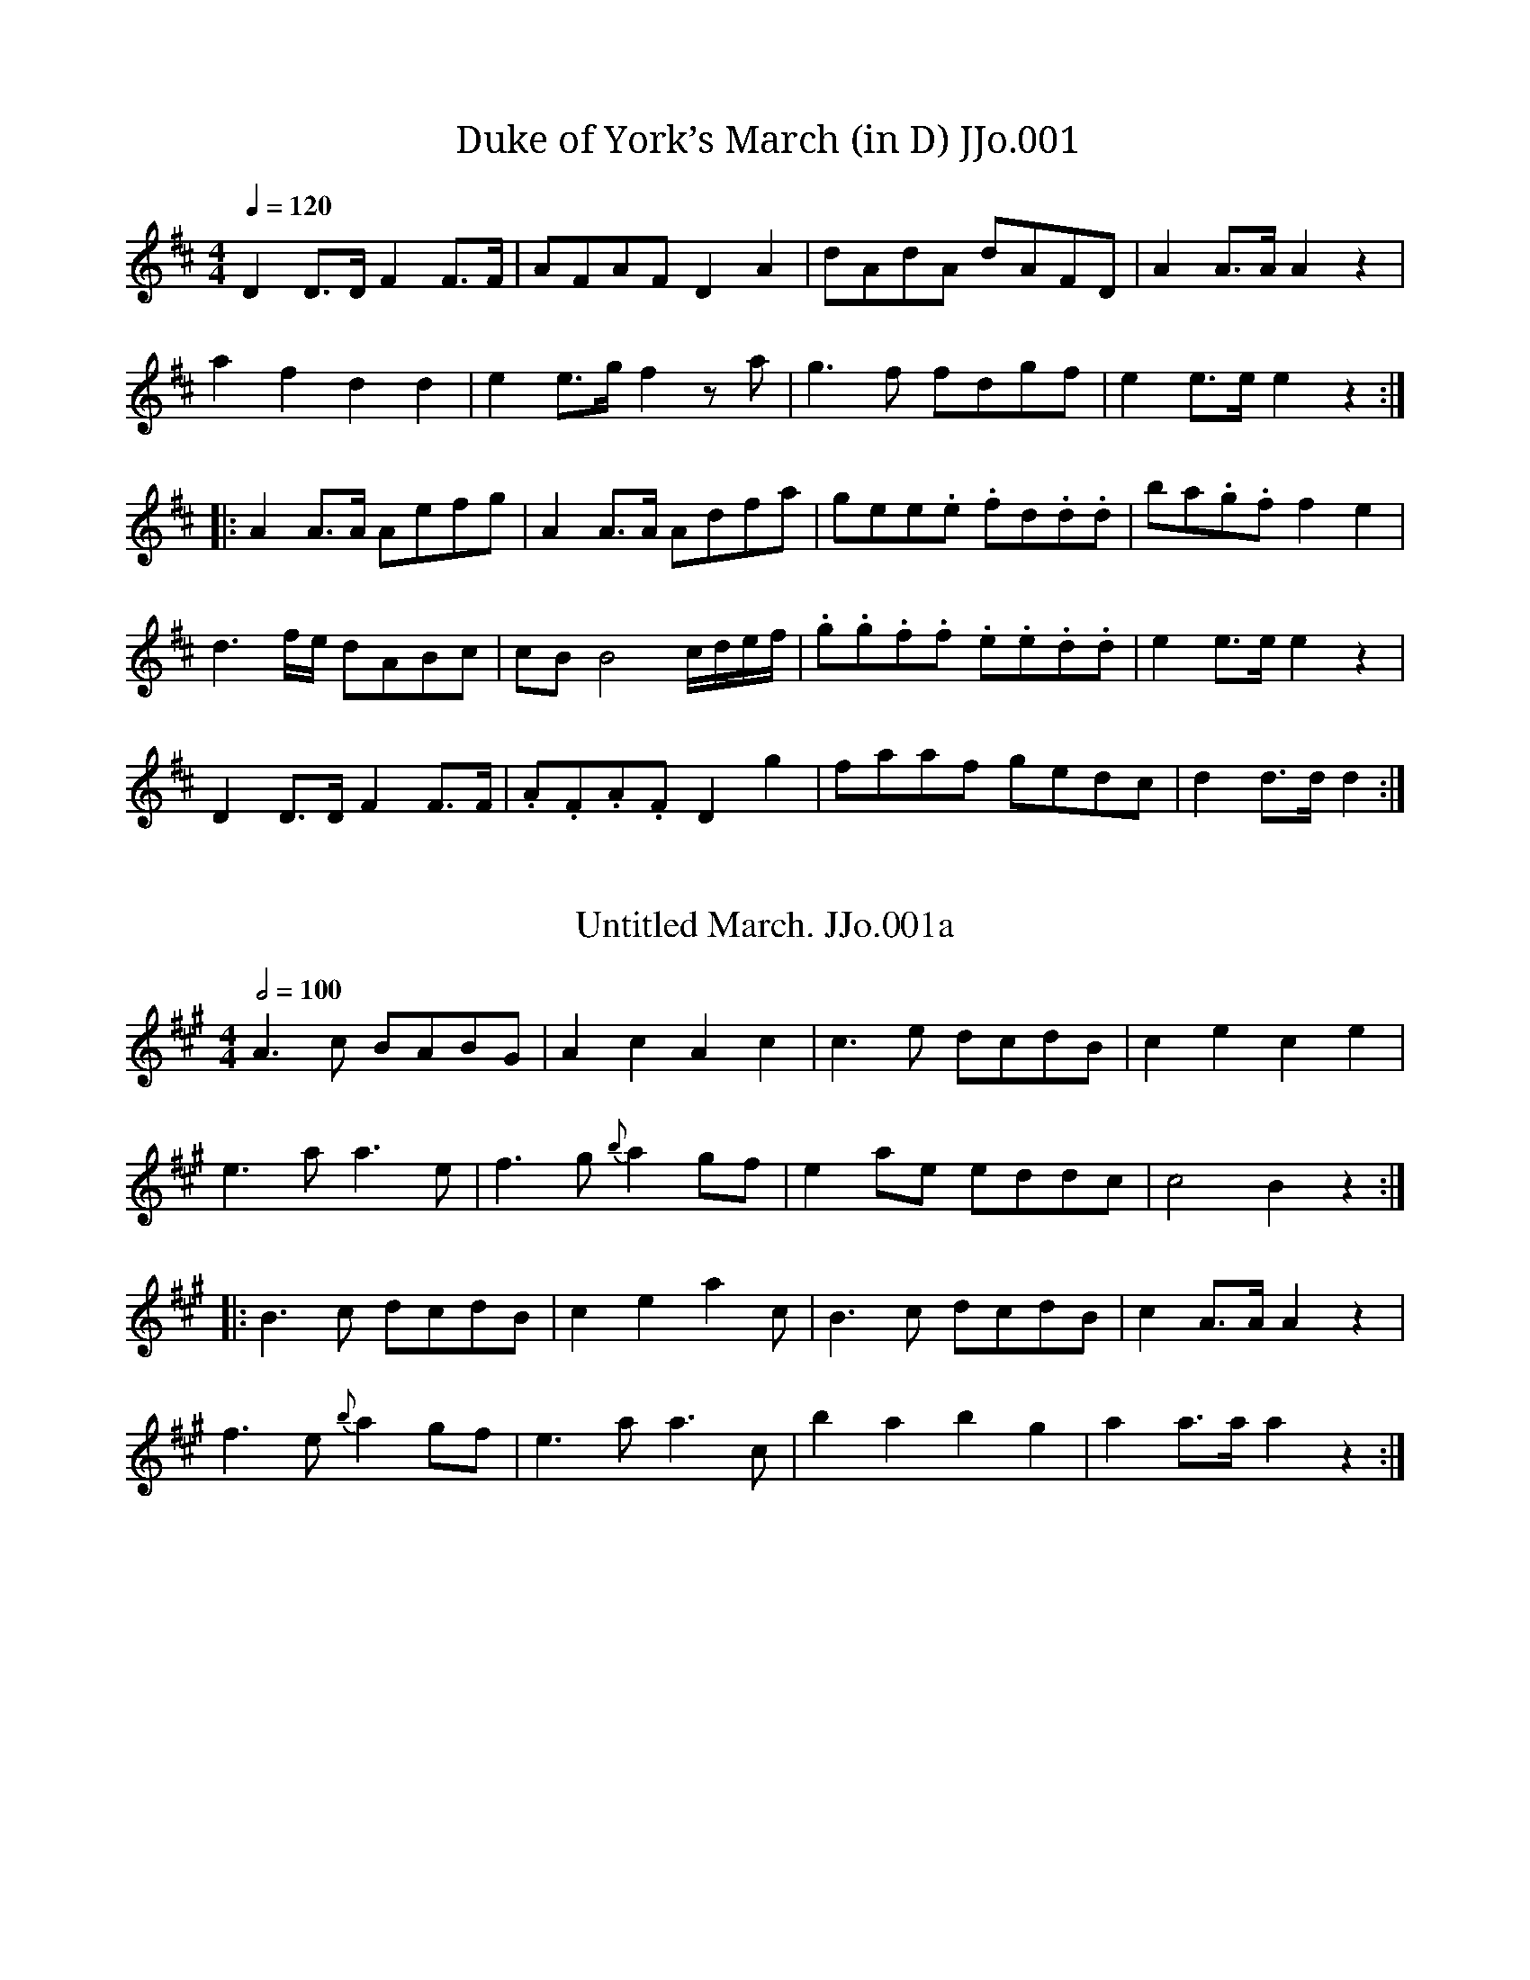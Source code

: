 %abc
%%abc-alias John Jones
%1801, UK Shropshire Whitchurch, Private collection, Article in EDS Autumn 2007 pp12-14
%%abc-creator ABCexplorer 1.5.0 [20/03/2012]
%%abc-edited-by www.village-music-project.org.uk
%VMP Neil Brookes 2006
%Revised 01/2009
%Revised again 12/2009

X:1
T:Duke of York’s March (in D) JJo.001
S:J.Jones MS,1801,N.Shrops.
A:N Shropshire
Z:Neil Brookes 2006
M:4/4
L:1/8
Q:1/4=120
K:D
D2D>D F2F>F|AFAFD2A2|dAdA dAFD|A2A>AA2z2|!
a2f2d2d2|e2 e>g f2 z a|g3f fdgf|e2e>ee2z2:|!
|:A2A>A Aefg|A2A>A Adfa|gee.e. fd.d.d|ba.g.f f2e2|!
d3f/e/ dABc|cB B4 c/d/e/f/|.g.g.f.f .e.e.d.d|e2e>e e2z2|!
D2D>D F2F>F|.A.F.A.FD2g2|faaf gedc|d2d>d d2:|

X:135
T:Untitled March. JJo.001a
S:J.Jones MS,1801,N.Shrops.
N:Follows on from Duke of York’s march JJo.001 but probably a separate tune. NeilB.
A:N Shropshire
Z:Neil Brookes
M:4/4
L:1/8
Q:1/2=100
K:A
A3c BABG|A2c2A2c2|c3e dcdB|c2e2c2e2|!
e3aa3e|f3g{b}a2 gf|e2 ae eddc|c4B2z2:|!
|:B3c dcdB|c2e2a2c’2|B3c dcdB|c2A>AA2z2|!
f3e {b}a2 gf|e3aa3c’|b2a2b2g2|a2a>a a2z2:|

X:2
T:Rosling(sic) Castle. JJo.002
S:J.Jones MS,1801,N.Shrops.
C:Richard Hewitt
A:N Shropshire
Z:Neil Brookes
M:4/4
L:1/8
Q:1/4=100
K:Emin
GF|E2B2B2 AB|cBAG FA GF|E2e2 ef g2|fede dc B2|!
ABcB AG F2|GABG FE ed|ef ge fd eB|cA G2F2E2:|!
|:e2 ef g2 fe|b2 ag f2 ed|eB ef g2 fe|dedc B2 AB|!
cB AG F2 GA|BG FE edef|ge df eB cA|G2F2E4:|

X:3
T:Flock’s in a Cluster(Cloister?),The. JJo.003
S:J.Jones MS,1801,N.Shrops.
A:N Shropshire
Z:Neil Brookes 2006
M:6/8
L:1/8
Q:3/8=120
K:G
D|G>AG BGd|gag g2 d|BGB dcB|B3-A2 B|!
cec BdB|GBd g2 f/g/|afd gec|d3-d2:|!
|:f/g/|afd dAB|cdc cBA|GBd dcB|B3-A2 B|\
c>ec B>dB|!
GBd g2d|BGB dGg|e3-d2e|d>cB c>BA|G3-G2:|

X:4
T:When William at Eve. JJo.004
S:J.Jones MS,1801,N.Shrops.
C:William Shield
A:N Shropshire
Z:Neil Brookes 2006
M:6/8
L:1/8
Q:3/8=60
K:D
A/G/|FAd dcd|ceg g2g|fdA Bec|dD/E/F/G/ ADa/g/|!
f/a/d/a/f/a/ g/a/e/a/g/a/|f/a/d/a/f/a/ g/a/d/a/f/a/|\
fd’A Bec|dAF D2:|!
|:A/G/|FAd dcd|ceg g2g|fdA Bec|d2zz2{baba}d/e/|!
fed cBA|^GBe d2B|cea cdB|A2″^*”zz2{aeaea}c/d/|!
efe g=fe|fed cBA|Bcd ege|d3-c2 A|!
d2e d/e/d/e/d/e/|f2g f/g/f/g/f/g/|afb afb|Ha2 {bagf}a/g/|fdA BdB:|!
|:dd/e/f/g/ ab/a/g/f/|f/a/d/a/f/a/ g/a/e/a/g/a/|!
f/a/d/a/f/a/ g/a/e/a/f/a/|fd’A|dAF D2:|

X:5
T:Lady Coventry’s Minuet with Variations. JJo.005
S:J.Jones MS,1801,N.Shrops.
N:The 2 sections (first in 3/4, second “gigo” in 6/8)
N:look like a single piece, but Gigo may be a separate tune
N:albeit one of little merit on its own.
A:N Shropshire
Z:Neil Brookes 2006
M:3/4
L:1/8
Q:3/4=50
K:G
G2G>G (3GAB|{B}A4G2|B2B>B (3Bcd|{d}c4B2|
d4g>e|{e}d4g>e|eddccB|B2A4:|!
|:(3ded d2c2|TB3cd2|(3ded ddcc|TB3cd2|
g2f2e2|d2Tf2g2|(3edc B2A2|G6:|!
|:(3GBd (3gGG (3GAB|{B}A4G2|(3Bdg (3bBB (3Bcd|{d}c4B2|
(3dBc (3def (3gfe|(3dBc (3def (3gfe|(3edb (3dca (3cBg|B2A4::!
(3ded (3dBd (3cAc|(3BAG (3Bcd d2|(3gag (3fgf (3efe|
(3dBc (3def (3gbd|(3edc B2TA2:|!
K:D
M:6/8
Q:3/8=80
|:”Gigo” d>ed dAd|e>fe eAe|f>gf fga|^g3a3:|!
|:a>ba Ta2g|g>ag Tg2f|f>gfTf2e|e>feTe2d|ded dAd|d3d3:|

X:6
T:Hope Thou Curse. JJo.006
S:J.Jones MS,1801,N.Shrops.
A:N Shropshire
Z:Neil Brookes 2006
M:3/4
L:1/8
Q:3/4=50
K:C
c4d2|e3fg2|f2e2d2|c4z2|d4d2|Te4d2|e2g2Tf2|g6::!
a4g2|f4e2|d>efedc|c2B2z2|c4d2|Te3fg2|f2e2Td2|c6:|

X:7
T:Wedding Day,The. JJo.007
S:J.Jones MS,1801,N.Shrops.
N:Verse begins after short introduction…
W:”What virgin or shepherd in valley or grove
W:Will envy my innocent…..”(becomes difficult to read).
N:The song is more of a middle class popular piece rather
N:than a working class “folk song”. Indeed the whole of the
N:MS reflects an educated and ‘cultured’ background. Mr Jones’
N:repertoire probably comprised the ‘pop’ songs of the day.
N:The 2/4 section at the end may not be part of the piece!
A:N Shropshire
Z:Neil Brookes 2006
M:4/4
Q:1/4=100
K:G
d>c|BgdB A>GAB|G2GA/B/ D2E>F|G>AGe dBAG|B2A>AA2d>c|\
BgdB A>GAB|!
G2GA/B/ D2EF|\
CG/f/e/d/ d/c/B/A/ G/b/a/g/ f/e/d/c/|\
Bd’d’d’ d’c’bg|bagd||!
“^verse starts”d>c|BgdB A>GAB|G2GA/B/ D2E>F|\
G>AGe dBAG|B2A2z2d>c|!
BgdB A>GAB|G2GA/B/ D2E>F|\
BgdB A>GAB|G6d2|!
dB/c/d/B/ G2 ce|d2 B/c/d/B/G3A3|\
BgdB ga/b/e^d|e6ef/g/|!
dBBB B2e/d//c/B/|cAAA A2d/c/B/A/|\
G>FGe dGcB|B2A2z2d2|!
dBBB B2e/d//c/B/|cAAA A2f2|gd d>e dB d/c/B/A/|!
“_A4 writ under first group of squ”G/g/g/e/ d/c/B/A/ Gb/a/g/ f/e/d/c/|\
Bd’d’d’ d’c’bg|bagf g2||
M:2/4
W:”Never till now I felt Love’s Lament(?)”
B2A>B|c3B|AGAB|{A}G4|G>ABc|d3d|e>dcB|B2A2|!
B2Ad|G3A3|B>GdB|B2A2|d2gf|edcB|B2TA2|G4|]

X:8
T:Poor Jack. JJo.008
S:J.Jones MS,1801,N.Shrops.
C:Charles Dibdin
N:An arr. of the song, ‘Poor Jack’, an ‘entertainment’
N:by Charles Dibdin. NeilB
A:N Shropshire
Z:Neil Brookes 2006
M:6/8
L:1/8
Q:3/8=60
K:D
A|ddd/e/ fff/g/|eee {f}g2 g|abf gec|dd’d’d’2A|!
ddd fff|eac’a2 A/B/|ccc dB^G|Aaaa2 A/B/|!
ceg bag|fff/g/ a2f/a/|gfe dcB|A3G3|!
FAd fgf|Hd2 {ed}c2d/e/|fff ffe|dfb Hf2 e|dfB ecA|!
Bbbb2B|bag gfg|aba afd|Bed ege|!
Hd2 {ed}c3a|dcB BAA|f>ed c2c|bag fga|bc’d’Ha2 f/d/|!
Bcd gec|dfa c’e’b|aed cag|fga d e/d/c|dAF D D2|]

X:9
T:Marionets Cotillion. JJo.009
T:Capt.Lanoe’s Quick March,aka. JJo.009
S:J.Jones MS,1801,N.Shrops.
A:N Shropshire
Z:Neil Brookes 2006
M:6/8
L:1/8
Q:3/8=120
K:C
c2e geg|afa g3|fdf ece|dBd c2G|!
c2e geg|afa g3|fdf ece|dBd c3:|!
|:e3e3|edef3|e2f g2f|e2d c2G|!
e3e3|edef3|e2f g2f|efd c3:|

X:10
T:How Sweet in the Woodland.2voices. JJo.010
S:J.Jones MS,1801,N.Shrops.
C:Henry Harrington
N:Voice 2 is edited as there are numerous errors in the MS version.
N:I’ve kept the note lengths the same throughout.
N:The last 4 bars are an instrumental bridge to the next verse
N:tho’ only one verse is included in the MS.
A:N Shropshire
Z:Neil Brookes 2006
W:”How sweet in the Woodland with fleet hound and horn”
W:”To waken sweet echo, and taste the fresh morn”
W:”But hard is the share my fond heart must pursue”
W:”For Daphne, fair Daphne is lost to my view”
M:3/4
L:1/8
Q:1/4=120
K:G
[V:1]|:D2|G2 BABA|G2G2A2|B2dcdc|c2 B2″^minim in MS” Bc|!
[V:2]|:z2|z6|z2z2D2|G2BABA|A2G2GA|!
%
[V:1]d2eded|cde2zc|B2 dccB|A4:|!
[V:2]B2 cBcB|A>B c2zG|G2BAAG|D4:|!
%
[V:1]B2|A2ABAB|c2 c2dc|B2 Bded|d4 B2|!
[V:2]G2|D2D2dG|A2A2BA|G2GABA|A4G2|!
%
[V:1]AG/A/ G2c2|BA/B/ A2 gd|c2B2 d/c/B/A/|G4zd|!
[V:2]D2B2A2|G2D2c2|A2G2B/A/G/F/|E4zB|!
%
[V:1]e2c2z2|B2 ABcd|g/e/d/c/ B2 A2|A2G4|]
[V:2]c2A2z2|F2 EFGA|(3cBAG2F2|F2G,4|]

X:11
T:Lovely Nancy,with (4)variations. JJo.011
S:J.Jones MS,1801,N.Shrops.
N:Tune found in MSs of Joshua Jackson (Yorkshire), John Clare (Northants)
N:and Winder (Wyresdale, Lancs).
A:N Shropshire
D:J.Jackson version may be heard on “The Miller’s Jig”
D:by Magnetic North YDWCD005
Z:Neil Brookes 2006
M:3/4
L:1/8
Q:1/4=120
K:D
{g}f>e|d2d2d>f|e2e2e>g|f2d’agf|{f}e4{g}Tf>e|
d2d2d>f|e2e2d’>b|a>b a>f Te>f|d4::!
f>g|a2a2d’>b|{b}a4Tf>g|a2a2d’f|{f}e4{g}Tf>e|
d2d2d>f|e2e2d’>b|a>b a>f Te>f|d4::!
“var 1st”f>e|dAfd {b}ag/f/|eAge {c’}ba/g/|fdaf d’>f|Te2eb a/g/f/e/|!
dAfd {b}ag/f/|eAge {c’}ba/g/|fd’ {b}ag/f/ a/g/f/e/|{e}d4::!
f>g|afdd’c’b|b2a2f>g|a/d/e/f/ g/a/b/c’/ d’>f|Tf2eb a/g/f/e/|!
dAfd {b}ag/f/|eAge {c’}ba/g/|fd’ {b}ag/f/ a/g/f/e/|{e}d4::!
“var 2nd”{g}f>e|d2(3def (3afd|e2(3efg (3fad’|\
(3DFA (3fda (3d’af|{f}e4 {g}f>e|!
d2(3def (3afd|e2(3efg (3fad’|(3bge (3afd (3gec|d4::!
f>g|a2 (3abc’ (3d’c’b|a2 (3afg (3afg|(3abc’ (3d’c’b (3afd|{d}e4 {g}f>e|!
d2(3def (3afd|e2(3efg (3fd’c’|(3d’c’b (3afd (3gfe|d4:|
|:”var 3rd”f>e|(3dAF (3dAF (3def|(3ecA (3ecA (3efg|\
(3fdA (3fdA (3fad’|{f}e4f>e|!
(3dAF (3dAF (3def|(3ecA (3ecA (3efg|(3fad’ (3afd (3gec|d4::!
{g}f>g|(3afd (3dfa (3d’c’b|a4f>g|(3afd (3dfa (3d’c’b|{f}e4{g}f>e|!
(3dFA (3dFA (3def|(3eAc (3eAc (3efg|(3fda (3d’af (3gec|d4::!
“var 4th”{g}f>e|d/A/B/c/ d/e/f/g/ a/f/e/d/|\
e/A/c/d/ e/f/g/a/ b/g/f/e/|f/d/e/f/ g/a/b/c’/ d’>f|Tf2e>gf>e|!
d/A/B/c/ d/e/f/g/ a/f/e/d/|e/A/c/d/ e/f/g/a/ b/g/f/e/|\
fd’ a/f/d/B/ g/e/c/A/|d2D2::!
f>g|a/d/e/f/ g/a/b/c’/ {e’}d’c’/b/|b2a2f>g|\
a/f/g/a/ b/c’/d’/c’/ b/a/g/f/|Tf2 e>gTf>e|!
d/A/B/c/ d/e/f/g/ a/f/e/d/|e/A/c/d/ e/f/g/a/ b/g/f/e/|\
fd’ a/a/f/d/ g/g/e/c/|d2D2:|

X:137
T:Lovely Nancy,with(4) variations(in G). JJo.011a
S:J.Jones MS,1801,N.Shrops.
N:Tune found in MSs of Joshua Jackson (Yorkshire), John Clare (Northants)
N:and Winder (Wyresdale, Lancs). As it is usually found in G, here is a
N:transposed version.
A:N Shropshire
D:J.Jackson version may be heard on “The Miller’s Jig”
D:by Magnetic North YDWCD005
Z:Neil Brookes 2006
M:3/4
L:1/8
Q:1/4=120
K:G % transposed from D
{c}B>A|G2G2G>B|A2A2A>c|B2gdcB|{B}A4{c}TB>A|G2G2G>B|A2A2g>e|d>e d>B TA>B|G4::!
B>c|d2d2g>e|{e}d4TB>c|d2d2gB|{B}A4{c}TB>A|G2G2G>B|A2A2g>e|d>e d>B TA>B|G4::!
“var 1st”B>A|GDBG {e}dc/B/|ADcA{f}ed/c/|BGdB g>B|TA2Ae d/c/B/A/|!
GDBG {e}dc/B/|ADcA{f}ed/c/|Bg {e}dc/B/ d/c/B/A/|{A}G4::!
B>c|dBGgfe|e2d2B>c|d/G/A/B/ c/d/e/f/ g>B|TB2Ae d/c/B/A/|!
GDBG {e}dc/B/|ADcA{f}ed/c/|Bg {e}dc/B/ d/c/B/A/|{A}G4::!
“var 2nd”{c}B>A|G2(3GAB (3dBG|A2(3ABc (3Bdg|(3G,B,D (3BGd (3gdB|{B}A4 {c}B>A|!
G2(3GAB (3dBG|A2(3ABc (3Bdg|(3ecA (3dBG (3cAF|G4::!
B>c|d2 (3def (3gfe|d2 (3dBc (3dBc|(3def (3gfe (3dBG|{G}A4 {c}B>A|!
G2(3GAB (3dBG|A2(3ABc (3Bgf|(3gfe (3dBG (3cBA|G4:||
“var 3rd”B>A|(3GDB,(3GDB,(3GAB|(3AFD(3AFD(3ABc|(3BGD(3BGD(3Bdg|{B}A4B>A|!
(3GDB,(3GDB,(3GAB|(3AFD(3AFD(3ABc|(3Bdg(3dBG(3cAF|G4::!
{c}B>c|(3dBG(3GBd(3gfe|d4B>c|(3dBG(3GBd(3gfe|{B}A4{c}B>A|!
(3GB,D(3GB,D(3GAB|(3ADF(3ADF(3ABc|(3BGd(3gdB(3cAF|G4::!
“var 4th”{c}B>A|G/D/E/F/ G/A/B/c/ d/B/A/G/|A/D/F/G/ A/B/c/d/ e/c/B/A/|B/G/A/B/ c/d/e/f/ g>B|TB2A>cB>A|!
G/D/E/F/ G/A/B/c/ d/B/A/G/|A/D/F/G/ A/B/c/d/ e/c/B/A/|Bg d/B/G/E/ c/A/F/D/|G2G,2::!
B>c|d/G/A/B/ c/d/e/f/ {a}gf/e/|e2d2B>c|d/B/c/d/ e/f/g/f/ e/d/c/B/|TB2 A>cTB>A|!
G/D/E/F/ G/A/B/c/ d/B/A/G/|A/D/F/G/ A/B/c/d/ e/c/B/A/|Bg d/d/B/G/ c/c/A/F/|G2G,2:||

X:12
T:Marquis of Granby’s March. JJo.012
S:J.Jones MS,1801,N.Shrops.
Z:Neil Brookes 2006
M:4/4
L:1/8
Q:1/2=80
K:C
G|c3Gc3G|c>Bc>d e>dc2|e>de>fg2f>e|d2d>dTd3::!
d>cd>ed2G2|d>cd>eTf4|e>de>fg2f>e|d3cc4:|

X:13
T:Ma chre ame(???)(in D). JJo.013
T:Ma chère amie. JJo.013
S:J.Jones MS,1801,N.Shrops.
N:The last line appears to be a bridge between verses of a song,
N:possibly played by a piano accompanist. Title very difficult to interprete.
N:(could it be Irish?)NB…More likely French – Ma Chère Amie.CGP.
Z:Neil Brookes 2006
M:2/4
L:1/8
Q:1/2=60
K:D
d2d>d|a2e2|f2a/g/f/e/|dc2z|d2d>d|a2e2|f2e/c/d/c/|A3A|!
g>agf|fed2|c/d/e/f/ gf|f2e>A|g>agf|fed2|c/d/e/f/ gf|f2e2|!
f2g/f/g/e/|a>f d’z|f2g/f/g/e/|a>f d’z|\
a2g/f/e/d/|b>c’d’2|d2e/g/f/e/|d4|!
d/f/a/d’/ c’/d’/a/f/|d/B/d/f/ e/g/f/e/|\
d/f/a/d’/ c’/d’/a/f/|d/B/d/f/ e/g/f/e/|e2d2|]

X:14
T:I was within a mile of Edenburgh town. JJo.014
S:J.Jones MS,1801,N.Shrops.
C:words T.D’Urfey(1653-1723)music H.Purcell(1659-1695)
N:Slightly mangled version.
Z:Neil Brookes 2006
M:4/4
L:1/8
Q:1/2=60
K:D
{gfe}f>g|a<fTe>f d2f<d|B<dA<F A2 {edc}d>e|\
f<ab<d’ a<f d2e/f/|Tf2{ef}e2z{gfe}f>g|!
a<fTe>g d2f<d|B<dA<F A2 {edc}d>e|f<ab<d’ a<fe<f|d4::!
d>ef>g a>f d’2|d>ef>g a>f Hd’d|d>ed>B A>FA>d|!
fdfa Hb2″some grace notes here in MS” d’c’/b/|\
a<ff>d B<dA<d|f>aTe>f d2z2:|

X:15
T:Within a Mile of Edenburgh Town. JJo.015
S:J.Jones MS,1801,N.Shrops.
N:Identical to previous tune except set in C, and a lower
N:harmony line has been relentlessly added, possibly as an exercise.
N:I have transcribed only the first few bars as an illustration
N:and to preserve sanity. The harmony is presumably intended
N:to give a Scottish style to the piece but it’s success is only
N:intermittant.
Z:Neil Brookes 2006
M:4/4
L:1/8
Q:1/4=120
K:C
{fed}e>F|[g/e/][e3/B3/][d/A][e3/B3/][c2G2][e/B/][c3/G3/]|
[A/E/][c3/G3/][G/D/][F3/C3/][G2D2]{dcB}[c3/G3/][d/A/]|
[e/B/][g3/d3/][a/e/][c’3/g3/] [g/d/][e3/B3/][c2G2]|zzzz|
“only first 3 bars included here – see notes”

X:16
T:Duke of York’s Return from Holland. JJo.016
S:J.Jones MS,1801,N.Shrops.
N:Key given as G, but certainly not!
Z:Neil Brookes 2006
R:March
M:4/4
L:1/8
Q:1/2=80
K:C
g|”_Key sig. G in MS”g3c’e3g|c2c>cc3f|egc’b agfe|d2d>dd3g|!
g3c’e3g|c2c>cc3a|agfe gfed|c2c>cc3::!
d|d3ef2 g/f/e/d/|e3fg2 a/g/f/e/|g3ae3c|defd cBAG|!
c3eg2fe|fgab c’3b|agfe gfed|c2c>cc3:|

X:69
T:Bright Phoebus(with verse).2voices. JJo.069
S:J.Jones MS,1801,N.Shrops.
W:”Bright Phoebus has mounted the Chariot of Day,
W:and the Horns and the Hounds call each sportsman a-way,
W:and the Horns and the Hounds call each sportsman a-way,
W:Thro’ woods and thro’ meadows with speed more they bound,
W:while health ro-sy health is in exercise found.
W:Thro’ woods and thro’ meadows with speed more they bound,
W:while health ro-sy health is in exercise found.
W:Hark away, hark away hark away in the wood
W:To the sound of the Horn……………….
W:..and each, and each, and each blithe echo make jovial the morn.”
N:There are some deviations from standard bar lengths which
N:are deliberate, to indicate the lyrical nature of the song.
N:”Horn…….” stretches across several bars including the triplets.
N:Quite a feat for the singer!
A:N Shropshire
Z:Neil Brookes 2006
M:3/4
L:1/8
Q:1/4=120
K:C
[V:1]”pia”G2|c2c2c2|c2ef gf|e2c2G2|F4 c3/ B/|!
[V:2]z2|C,2E,2G,2|C2C,2z2|C,2C,2C,2|C,2E,2C,2|!
[V:1]A2G2c>B|A2G2c2|cB cd ef|e2d2 B3/ c/|!
[V:2]F,2E,2C,2|F,2E,2C,2|E,3D,C,2|G,2G,,2z2|!
[V:1]d2B2g2|d2 cB AG|d>e B2TA2|G4 G2|!
[V:2]G,2G,2G,2|G,2G,,2z2|B,,>C,D,2D,,2|G,,4z2|!
[V:1]d2 cB AG|c2c2d2|e3/f/4g/4 f2e2|e2d2e>d|!
[V:2]G,2G,,2F,2|E,2E,2D,2|C,2B,,2C,2|G,4^G,2|!
[V:1]c2AB cd|e2e2a2|e>dc2TB2|A4 A>B|!
[V:2]A,2A,,2z2|A,,2A,,2A,,2|A,,2E,2E,2|A,2G,2F,2|!
[V:1]c2c2c2|c3de2|f2f2f2|f4g>f|!
[V:2]E,2E,2E,2|E,2D,2C,2|B,,2B,,2B,,2|B,,4G,,2|!
[V:1]e>dc2G2|cB cd ef|g>a e2Td2|c4G3/G/|!
[V:2]C,2E,2G,2|E,D,E,D,C,D,|E,>F,G,2G,,2|C,2C,,2C,>C,|!
[V:1]c4G3/G/|c4c3/c/|e2e2e2|ed ef gf|!
[V:2]C,4C,>C,|G,4G,>G,|C,2E,2G,2|C4z2|!
[V:1]”Volte”e2e2e2|edefgf|(3efe (3cdc (3ded|(3efe (3cdc (3ded|!
[V:2]C,2E,2G,2|C4z2|C,2E,2G,2|C,2E,2G,2|!
[V:1](3efe (3ded (3cdc|zG4z||G2|g>fe2zz[g2e2]|\
[d3/f3/][e/4c/4]d2zz[d2B2]|!
[V:2]C2B,2A,2|G,2G,,2z2||C,2|C2C,2zzC,2|G,2G,,2zzG,2|!
[V:1]e>dc2c2|cG cd ef|g>ae2Td2|c4|]
[V:2]C,2C,2C,2|E,3D,C,D,|E,>F,G,2G,,2|C,4|]

X:17
T:March in the 15th Regt. JJo.017
T: 15th Regt March. JJo.017
S:J.Jones MS,1801,N.Shrops.
N:Amuch grander arrangement for 3 voices found
N:in the MS of John Clews, Stoke on Tern, N. Shropshire.
Z:Neil Brookes 2006
M:4/4
L:1/8
Q:1/2=80
K:C
c2|g2g>gg2(3agf|e2e>ee2(3cde|d2f>a g>fe>d|c2c>cc2 c’>g|!
a2a>aa2c’a|g2g>gg2e>g|f>df>f e>ce>e|d2d>dd2::!
g>e|d2d>dd2 g>e|e2e>ee2(3efg|a2c’c’c’2a2|g2c’c’c’2(3agf|!
(3efg (3abc’ g>fe>d|c>dee e>fgg|g2(3agf e2d2|c2c>cc2:|

X:18
T:Desponding (?)Negro,The. JJo.018
S:J.Jones MS,1801,N.Shrops.
A:N Shropshire
C:John Collins
Z:Neil Brookes 2006
M:3/4
L:1/8
Q:3/4=60
K:C
G2|c2c2 ce|d2 cd ef|g2 ag fe|g/e/ d3dd|!
g2gb af|a4dd|a2ac’ ba|b4b3c’|!
d’2 c’b ag|e2d2ga|b2 c’b a>g|g4z2|!
c4d2|e3dc2|e4f2|g3fe2|c’4g2|g2d2c2|A2fdB2|c2|]

X:19
T:Hive Bonnet(A Quick March),The. JJo.019
S:J.Jones MS,1801,N.Shrops.
A:N Shropshire
Z:Neil Brookes 2006
M:6/8
L:1/8
Q:3/8=110
K:C
G|c>dc ceg|faa abc’|g>ag gec|ded dBG|!
c>dc ceg|faa abc’|gee fdB|”_dcr in MS”ccc c2::!
g|c’d’c’ bag|abc’ gfe|fga gec|Bddd2G|!
cdc gfe|faa abc’|gee fdB|”_dcr in MS”ccc c2:|

X:20
T:Ma chère amie(in C). JJo.020
S:J.Jones MS,1801,N.Shrops.
N:Same as JJ13, but in C
A:N Shropshire
Z:Neil Brookes
M:2/4
L:1/8
Q:1/4=140
K:C
c2c>c|g2d2|e2g/f/e/d/|cB2z|c2c>c|g2d2|e2d/B/c/B/|G3G|!
f>gfe|edc2|B/c/d/e/ fe|e2d>G|f>gfe|edc2|B/c/d/e/ fe|e2d2|!
e2f/e/f/d/|g>e c’z|e2f/e/f/d/|g>e c’z|g2f/e/d/c/|a>bc’2|c2d/f/e/d/|c4|!
c/e/g/c’/ b/c’/g/e/|c/A/c/e/ d/f/e/d/|\
c/e/g/c’/ b/c’/g/e/|c/A/c/e/ d/f/e/d/|d2c2|]

X:21
T:Malbrouk. JJo.021
T:For He’s a Jolly Good Fellow,aka. JJo.021
S:J.Jones MS,1801,N.Shrops.
N:…and so say all of us!
A:N Shropshire
Z:Neil Brookes 2006
M:6/8
L:1/8
Q:3/8=110
K:C
c|e2ee2d|f3e>fe|d2d d>cd|e3c2c|!
e2ee2d|f3e2g|e2c d>cd|c3c2::!
g|g2ea2a|g3g2g|g2ea2a|g3g2c|!
e2ee2d|f3e>fe|d2dd>cd|e3c2c|!
e2ee2d|f3e2g|e2cd>cd|c3c2:|

X:22
T:Lovely Nymph. JJo.022
S:J.Jones MS,1801,N.Shrops.
A:N Shropshire
C:Thomas Ellway
Z:Neil Brookes 2006
M:3/4
L:1/8
Q:3/4=40
K:C
efgedc|g4ab|a2g2Tf2|gec2z2|!
f2e2c’2|a2g2 (3ceg|f2e2Td2|c6|!
efgedc|g4ab|c’2b2a2|gec2z2|
f2e2c’2|a2g2c/e/g/c’/|{b}ag/f/e2Td2|c4::!
c’4|d’2e’2d’2|c’2ge (3ceg|a2b2c’2|!
c4d2|e2g2c’2|(3e’d’c’ c’2b2|g6|!
efgedc|g4ab|c’2b2Ta2|g2z2c2|!
f2e2c’2|a2g2ce/g/c’/|{b}ag/f/e2d2|c6:|

X:23
T:Duke of York’s March (in C). JJo.023
S:J.Jones MS,1801,N.Shrops.
A:N Shropshire
Z:Neil Brookes 2006
M:4/4
L:1/8
Q:1/4=120
K:C
C2C>C E2E>E|.G.E.G.EC2G2|.c.G.c.G cGEC|G2G>GG2z2|!
g3ec2c2|d2 d>f e2 z g|f3e ecfe|d2d>dd2z2:|!
|:G2G>G .Gdef|G2G>G Gceg|fd.d.d ec.c.c|ag.f.e e2d2|!
“^pia”c3e/d/ cGAB|BA A4 B/c/d/e/|”^for”.f.f.e.e .d.d.c.c|d2d>d d2z2|!
C2C>C E2E>E|.G.E.G.EC2f2|egge fdcB|c2c>c c2″^Trio”:|

X:24
T:Bellisles March. JJo.024
T:Monck’s March,aka. JJo.024
S:J.Jones MS,1801,N.Shrops.
A:N Shropshire
Z:Neil Brookes 2006
M:4/4
L:1/8
Q:1/2=70
K:C
G2|c2c>e d2d>f|Te2c’>a{a}Tg3f|e2(3gec d2(3fdB|c2c>cc2::!
G2|g>agf e2e2|f>gfe{e}Td4|g>ag>f e>fe>f|g>a ag/f/ {e}d2G2|!
c2c>e d2d>f|Te2c’>a{a}Tg3f|e2(3gec d2(3fdB|c2c>cc2:|

X:25
T:Nineteenth Century. JJo.025
S:J.Jones MS,1801,N.Shrops.
N:Could be played as a reel or as a hornpipe. NeilB
A:N Shropshire
R:.Hornpipe
Z:Neil Brookes 2006
M:4/4
L:1/8
Q:1/2=90
K:C
ef|gecG ecGE|GFAF D2 de|fedc Bfed|cBdBG2 ef|!
gecG ecGE|GFAF D2 de|fedc Bagf|e2c2c2:|!
|:ef|ged^c dfag|fedc Bdgf|feag fedc|cBdBG2 ef|!
gecG ecGE|GFAF D2 de|fedc Bagf|e2c2c2:|

X:26
T:Lango Lee. JJo.026
T:Banks of the Dee,aka. JJo.026
S:J.Jones MS,1801,N.Shrops.
N:Familiar to Morris dancers as Banks of the Dee (Fieldtown).NeilB.
A:N Shropshire
Z:Neil Brookes 2006
M:6/8
L:1/8
Q:3/8=120
K:C
G|G>AB cde|fag fed|ecA Gcd|efd c2:|!
|:f|e2fg3|a2f gec|e>fg a>bc’|c>dc BAG|!
faf ege|dcd ecA|cBA Ggf|efd c2:|

X:27
T:Nautical Hornpipe,The. JJo.027
T:Manchester Hornpipe,aka. JJo.027
T:Ricketts Hornpipe,aka. JJo.027
S:J.Jones MS,1801,N.Shrops.
N:One of the most well known hp’s.
N:aka The Manchester, Yarmouth etc. written ‘dotted’. NeilB.
A:N Shropshire
Z:Neil Brookes 2006
M:4/4
L:1/8
Q:1/8=300
K:C
GA/B/|c>Bc>G E>Gc>e|d>cB>A G>Bd>f|f>ed>c B>Af>d|B>cd>B G>fe>d|!
{d}c>Bc>G E>Gc>e|d>cB>A G>Bd>f|e>ge>c d>fd>B|c2c2c2:|!
|:e>f|g>ee>c c>ee>g|a>ff>d B>dd>f|g>ee>c a>fd>c|B>cA>B G>fe>d|!
c>Bc>G E>Gc>e|f>ed>c B>AG>F|E>ge>c D>fd>B|[c2E2][c2E2][c2E2]:|

X:28
T:Shepherd I have lost my love. JJo.028
S:J.Jones MS,1801,N.Shrops.
A:N Shropshire
Z:Neil Brookes 2006
M:4/4
L:1/8
Q:1/4=120
K:F
f3ga2ag|gffcc4|d2c2f2ef|e2Td2c4|!
f2f2faac’|c2cd dcBA|Bcde f>gaB|A2TG2F4||!
A3GA2B2|c2cd{d}c4|d2c2f2ef|e2Td2c4|!
f2f2faac’|c2cd dcBA|Bcde f>gaB|A2TG2F4|]

X:29
T:Lass of Paties Mill,The. JJo.029
S:J.Jones MS,1801,N.Shrops.
A:N Shropshire
Z:Neil Brookes 2006
M:4/4
L:1/8
Q:1/2=70
K:F
c2|{B}A2GF ABc2|f3ga2c2|defe dcBA|{A}G6c>B|!
{B}A2GF ABc2|f3g{fg}a2c2|defd efga|f3gf2||!
a2|bagf fedc|f3g{fg}a2c2|defe dcBA|c3AG2a>b|!
c’abg afdb|{a}g4 z2BA|B2cdc2fe f3gf2|]

X:30
T:Dusky Night,The JJo.030
S:J.Jones MS,1801,N.Shrops.
A:N Shropshire
Z:Neil Brookes
M:6/8
L:1/8
Q:3/8=120
K:F
c|f2fc2c|AGA F2c|d2c BAB|A3zzF|!
c2cd2d|ede c2c|f2fg2g|aga f2c|!
def gab|cde f2c|d2Bc2c|F3zzF|!
c2cc2c|c3zzc|f2ff2f|f3zzc|!
def gab|cde f2c|d2Bc2c|F3zz|]

X:31
T:Death of Auld Robin Gray JJo.031
S:J.Jones MS,1801,N.Shrops.
A:N Shropshire
Z:Neil Brookes 2006
M:4/4
L:1/8
Q:1/2=60
K:C
e>f|g<edc c>deG|Acfa c’3b/a/|g>age dcfe|agfe {e}d2e>f|!
g<edc c>deG|Acfa c’3b/a/|g>age dc c’e/f/|g>agG c2ze|!
a>bac’ e>^fef|g>ag_b d3e|f>gfa c’bHaf|e>f e/d/c/B/ A3B|!
c>dec g>a {a}gf/e/|d>efd a3b|c’g a/g/f/e/ af Hc’f/e/|g>agG c2|]

X:32
T:Begone Dull Care.2voices. JJo.032
S:J.Jones MS,1801,N.Shrops.
A:N Shropshire
Z:Neil Brookes 2006
M:6/8
L:1/8
Q:3/8=100
K:C
[V:1]G|c3d3|e3z2f|gag fef|e3z2G|\
c3d3|e2zzff|efe dcd|c3z2||!
[V:2]G|E3G3|c3z2d|gag fef|e3z2G|\
E3G3|c2zzdd|cdc GGF|E3z2||!
[V:1]e/f/|g2gg2e|f2ff2d|e2e edc|{e}d2zzGG|\
c3d3|e3z2f|efe dcd|c3z2||!
[V:2]e/f/|g2gg2e|f2ff2d|c2cc2E|G2zzGF|\
E3G3|c3z2d|GAG FEF|E3z2||!
[V:1]c3d3|e3z2f|gag fef|e3z2G|c3d3|\
e3z2f|efe dcd|c3z2||!
[V:2]E3G3|c3z2d|efe dcd|c3z2G|\
G3E3|c3z2d|cdc GGF|E3z2||!
[V:1]e/f/|g2gg2e|f2ff2d|eee edc|d2zzGG|\
c2c ddd|e2ee2f|efe dcd|c2z|]
[V:2]c/d/|e2ee2c|d2dd2B|cccc2E|G2zzGF|\
E2E GGG|c2cc2d|c2GG2G|E3|]

X:33
T:Blue Beard. JJo.033
T:March from Blue Beard,aka. JJo.033
S:J.Jones MS,1801,N.Shrops.
N:DaCapo sign at end. Finish on A music.
A:N Shropshire
Z:Neil Brookes 2006
M:4/4
L:1/8
Q:3/8=120
K:C
g3fe2d2|c4d4|edef agfe|d2d>dd4|g3fe2d2|c4d4|edef e2Td2|c2c>cc4::!
d3cB2c2|d4e4|fefg agfe|d2d>dd4|d3cB2c2|d4e4|d2c2B2A2|”D.C.”G2G>GG4:|

X:34
T:Since Love. JJo.034
S:J.Jones MS,1801,N.Shrops.
A:N Shropshire
Z:Neil Brookes 2006
M:6/8
L:1/8
Q:3/8=80
K:C
c/d/|ecA GFE|Dddd2e/d/|ecA GEG|Accc2||!
e/d/|ceg ceg|ceg g>fe/d/|ceg ceg|addd2e/d/|!
ceg ceg|cc’a agf|ecA GFE|Dddd2c/d/|!
ecA GEG|Accc2G|FFF EEE|Dfe ed c/d/|ecA GEG|Accc2|]

X:35
T:Queen’s March. JJo.035
S:J.Jones MS,1801,N.Shrops.
A:N Shropshire
Z:Neil Brookes 2006
M:4/4
L:1/8
Q:1/2=70
K:C
c4G4|FEDC E2G2|c2ced2de|fedc cBAG|
c4G4|FEDC E2G2|c2ceg2fe|d2d>dd4::!
e2d2cBAG|e2c2e2c2|f2d2cBAG|g2e2g2e2|
“^dcr in MS”c4defd|cBAG g2f2|e2efd2de|c2c>cc4:|

X:36
T:How Sweet in the Woodlands.2voices. JJo.036
S:J.Jones MS,1801,N.Shrops.
A:N Shropshire
Z:Neil Brookes 2006
M:3/4
L:1/8
Q:3/4=40
K:C
[V:1]G2|c2 eded|c2c2d2|e2gfgf|{f}e4ef|g2agag|f>ga2zf|e2gffe|{e}d4::!
[V:2]z2|z6 |z4 D,2|E,2G,F,G,F,|{F}E,4E,F,|G,2A,G,A,G,|\
F,>G,A,2zF,|E,2G,F,F,E,|{E}D,4::!
[V:1]e2|d2dede|f2f2gf|e2egag|g4e2|Tdc/d/c2f2|Ted/e/d2c’g|!
[V:2]E,2|D,2D,E,D,E,|F,2F,2G,F,|E,2E,G,A,G,|G,4E,2|\
D,2[G,2G,,2]A,2|F,2D,2G,2|!
[V:1]f2e2 g/f/e/d/|c4zg|a2f2zf|e2defg|c’/a/g/f/e2Td2|{d}c4:|
[V:2]F,2E,2G,/F,/E,/D,/|[G,4C,4]zG,|A,2F,2zG,|\
E,2D,E,F,G,|(3A,G,F, E,2TD,2|C,4:|

X:37
T:Nancy Dawson. JJo.037
S:J.Jones MS,1801,N.Shrops.
N:Nice version of the very poular tune.
A:N Shropshire
Z:Neil Brookes 2006
M:6/8
L:1/8
Q:3/8=100
K:G
A|G2G GAB|d2B GAB|A2A AcB|A2G FED|!
G2G GAB|d2B GAB|ABG FGE|D3D2::!
B|A2A ABA|A2G FED|d2d ded|d2c BAG|!
c2Bc2d|e2fg2e|dec BcA|G3G2:|

X:38
T:Soldier’s Cloak,The. JJo.038
S:J.Jones MS,1801,N.Shrops.
A:N Shropshire
Z:Neil Brookes 2006
M:6/8
L:1/8
Q:3/8=100
K:F
c2c cAc|f3a3|gecc2B|B3A2B|!
c2c cAc|f3a3|gecd2e|f3f2||!
g|a2a fga|b3a2g|f2f fcA|B3A2B|!
c2c cAc|f3a3|gecd2e|f3f3|]

X:39
T:La Belle Jeannette. JJo.039
S:J.Jones MS,1801,N.Shrops.
N:Nice little French stylepolka. Repeat marks are shown at the
N:beginning of the B part, but nowhere else. I have not included them
N:in this transcription.
A:N Shropshire
Z:Neil Brookes 2006
M:2/4
L:1/8
Q:1/2=70
K:C
c>dee|ffd2| g/a/g/f/ e/f/e/d/|c/d/e/f/ ed|!
c>dee|ffd2| g/a/g/f/ ed|e/d/c/B/ c2||!
c/d/e/f/ ge|fg ec|c/d/e/f/ ge|fgc’2|!
c/d/e/f/ ge|fg ec|c/d/e/f/ ge|fgc’2|!
c>dee|ffd2| g/a/g/f/ e/f/e/d/|c/d/e/f/ ed|!
c>dee|ffd2| g/a/g/f/ ed|e/d/c/B/ c2|]

X:40
T:Queen’s March,The. JJo.040
S:J.Jones MS,1801,N.Shrops.
N:More dotted variation of JJ35, also with a few differences in the melody.
A:N Shropshire
Z:Neil Brookes 2006
M:4/4
L:1/8
Q:1/2=70
K:C
c4G4|E2C>C E>E G>G|c3cd3e|fedc cBAG|!
c4G4|E2C>C E>E G>G|c2eg agfe|d2d>dd4::!
f3d cBAG|e2c2e2c2|f3d cBAG|g2e2g2e2|!
c3cd3e|cBAG g3f|e2e>fd2d>e|c2c>cc4:|

X:41
T:Yellow Hair Laddie,The. JJo.041
S:J.Jones MS,1801,N.Shrops.
A:N Shropshire
B:cf “The Yellow Hair’d Laddie” -“In April when Primroses paint the sweet plain,
B:and summer approaching rejoiceth the swain….” Lester S Levy collection of sheet music.
B:http://levysheetmusic.jhu.edu/index.html
Z:Neil Brookes 2006
M:3/4
L:1/8
Q:1/4=80
K:F
F>G|A>B c2d>e|f3ga2|c2dcBA|TA2G2F>G|!
A>B c2d>e|f>efg a2|c>dc>A G>A|F4||!
f>g|a>bc’>ag>f|e>fg>ed>c|d>efdcA|TA2G2F>G|!
A>B c2d>e|f>efg a2|c>dc>A TG2|F4|]

X:42
T:Sir You are a Comical Fellow. JJo.042
T:Comical Fellow,The,aka. JJo.042
A:N Shropshire
Z:Neil Brookes 2006
M:6/8
L:1/8
Q:3/8=100
K:C
G|c2ed2G|A2cB2E|FEF DGF|EC2 zzG|!
c3-c2c|_BAG AFA|d3-d2d|c=BA BGc|!
ede cde|fef def|gfe gfe|ed zzzg|!
g3zzg|g3zzg|gec AdB|cczz|]

X:43
T:Nymph,The JJo.043
S:J.Jones MS,1801,N.Shrops.
A:N Shropshire
Z:Neil Brookes 2006
M:2/4
L:1/8
Q:1/4=140
K:C
cc/B/ cG|cege|fdcB|c/B/c/d/ cG|cc/B/ cG|cege|fdcB|c4::!
fee2|dcc2|Bcde|f/g/f/e/ d2|fee2|dcc2|Bf e/d/c/B/|{B}c4::!
e3g|c3e|{c}d2fd|{c}B2AG|c2de|f3e|ed cB|c4:|

X:44
T:Sun from the East,The. JJo.044
S:J.Jones MS,1801,N.Shrops.
A:N Shropshire
Z:Neil Brookes 2006
M:3/4
L:1/8
Q:3/4=50
K:C
G2|c2G2c2|e4dc|d2G2d2|f4ed|e2cdef|g2fedc|dB G2F2|F2E2G2|!
c2e2dc|{e}d2cBAG|c3edc|{c}B4GG|ABc2BA|Bcd2e^f|g2dcBA|!
G4dd|d2cBAG|d3ef2|e2dcBA|e4e2|a2edcB|cBABcA|defedc|!
BAGABG|cBcdef|g3fe2|f2e2d2|c4|]

X:45
T:French Mariners March,The. JJo.045
S:J.Jones MS,1801,N.Shrops.
A:N Shropshire
Z:Neil Brookes 2006
M:4/4
L:1/8
Q:1/2=70
K:C
c>c|g3fe2d2|c2c>cc2G>G|c3ed2e>f|efged2e2|!
f2d>fe2c2|d>cd>e cdef|gfege2d2|c2c>cc2::!
G>G|d3e d>ec>d|e2e>ee2c>d|{f}e2dc{a}g2fe|d2d>dd2ef|!
g2e>gf2d>f|ecged2ef|gfege2d2|c2c>cc2:|

X:46
T:I do what I will with my Swain. JJo.046
S:J.Jones MS,1801,N.Shrops.
N:Repeat marks at final bar, but no repeats indicated earlier.
N:”sy” and “so” written under bars 6 and 7 respectively.
A:N. Shropshire
Z:Neil Brookes 2006
M:3/4
L:1/8
Q:1/4=120
K:C
c>d|e>f eddc|c2gecd|e2d2c>d|e>f e>dcA|A2Gc ed|d2c2c’>g|f2e2g>e|{e}d2GB dg|!
g2e2 a/g/f/e/|d2B2g/f/e/d/|c2A2f>g|d>e B>c{B}AG/A/|G4G2|!
{d}c3BA2|G2G<B ce|e2d2g2|{a}g2 fedc|a2f2e>f|e2d2G2|A<cc2c2|B<dd2d2|!
c<ee2a/g/f/e/|f2f>ga>b|c’2c>de>f|g>ae>f {e}dc/d/|c4|]

X:47
T:Grand Swaine,The. JJo.047
T:Chester Castle,aka. JJo.047
T:Grants Whim,aka. JJo.047
S:J.Jones MS,1801,N.Shrops.
N:First 4 notes of bar 3 missing in MS. Tune well known enough
N:to be able to correct this. Called Chester Castle in Aird Vol2, it is
N:known as Grant’s Whim in the Clews MS, which originates from the same
N:period and region as this MS. Sounds like one musician misheard the other
N:when asking for the title! The Clews version is undotted. NeilB
A:N Shropshire
Z:Neil Brookes 2006
M:4/4
L:1/8
Q:1/4=160
K:D
F>G|A3d A>FD>F|A>F d>B A>FD>F|G>BG>E F>AF>D|E2E>EE2|!
A>G| A>DF>Ad3f|e>dc>BA2 B>c|d2c>Bc3B|A2A>AA2::!
c>d|e3a e>cA>c|e>ca>f e>cA>c|d>fe>d c>ed>c|B2B>BB2A/B/c|!
d3B A>FD>F|G>AB>c d2c>B|A2G>F E>GF>E|D2D>DD2:|

X:48
T:Pits Hornpipe. JJo.048
T:College Hornpipe,aka. JJo.048
T:Sailor’s Hornpipe,aka. JJo.048
S:J.Jones MS,1801,N.Shrops.
N:One or two barring errors and the odd wrong note in this
N:version of the well known tune. I’ve corrected both. NeilB
A:N. Shropshire
Z:Neil Brookes 2006
M:4/4
L:1/8
Q:1/2=90
K:C
cB|c2C4GF|EGc4 (3edc|d2″^C n MS”D4dc|Bdg2g2ab|!
c’bag agfe|fdef cBAG|AcBd cedf|e2c2c2::!
GF|EGcG EGcG|c2F2F2AG|FAdA FAdA|B2G2G2fe|!
fga2agfe|fdef cBAG|(3ABc (3Bcd (3cde (3def|e2c2c2:|

X:49
T:Hark the Huntsman’s begun. JJo.049
S:J.Jones MS,1801,N.Shrops.
N:”sy” mark before last 4 bars denotes a musical bridge
N:before next verse of song.
A:N. Shropshire
Z:Neil Brookes 2006
M:3/4
L:1/8
Q:3/4=40
K:C
c>G|c2cede|c4c2|e2egfg|e4e2|{e}d2BdBG|A2cA GF|G4GG|!
d2dede|d2G2B2|c3 edf|{f}e4e2|”qu”f2 f>ge>f|d2d>ec>d|!
B2B>cA>B|G4d2|e3Bc2|A2F2G2|C4″sy”a2|g3fe2|f2e2d2|c2GGEE|C4|]

X:50
T:Nancy of the Dale. JJo.050
S:J.Jones MS,1801,N.Shrops.
N:As in JJ049, last 4 bars or so seem to be a bridge to next verse.
A:N. Shropshire
Z:Neil Brookes 2006
M:4/4
L:1/8
Q:1/2=60
K:C
G2|c3dc3e|A2F>ED2G2|C2c2{cd}e2dc|d4z2d2|!
B2(3AGF G2e2|d<BAG c2A2|d/B/c/d/ e (3A/B/c/ B2TA2|G4z2G2|!
d3cB2(3AGF|E2G2c4|e2dcB2A2|E4z2A2|!
f3ed3c|B2c/d/e g2A>F|EGG2G2A>B|c4z2c3/d/4e/4|!
c<A A2z2d3/e/4f/4|B<GG2g4|e<c c3/d/4e/4G2TB2|c6|]

X:51
T:Ruff and Rees. JJo.051
S:J.Jones MS,1801,N.Shrops.
A:N Shropshire
Z:Neil Brookes 2006
M:6/8
L:1/8
Q:3/8=120
K:C
c2g ece|fdc B2G”^cr in MS”|c2g ece|BGB c3::!
E2F GAB|cGF EC2|E2F GAB|cged3::!
g2e f/g/af|fdfg2e|e2c d/e/fd|BGBc3:|

X:52
T:Devonshire(?) QuickStep. JJo.052
S:J.Jones MS,1801,N.Shrops.
N:Looks like the page has become wet, or the ink faded.
N:notes are difficult, but not impossible to make out.
N:Title almost illegible (alternative unreadable because of fading).
N:Well worth it for this jolly tune.
A:N. Shropshire
Z:Neil Brookes 2006
M:2/4
L:1/8
Q:1/4=120
K:C
cee2|fdd2|cee2|d/c/B/A/G2|cee2|fdd2|ec e/d/c/B/|c2c2::!
cBAG|FEDC|EGcE|EDD2|cBAG|FEDC|ec B/c/d/B/|c2c2::!
ce e/c/e/c/|fd f/d/f/d/|ec e/c/e/c/|d/c/B/A/G2|!
ce e/c/e/c/|fd f/d/f/d/|ec e/d/c/B/|c2c2:|

X:53
T:Song Long Paw. JJo.053
T:Nong Tong Paw,aka. JJo.053
S:J.Jones MS,1801,N.Shrops.
N:No time sig. in MS and JJ is undecided whether key is Bb or F.
N:2 flats in 1st line and one in next two lines.
N:It actually works in E as a simple major key jig,
N:but the title may just posibly imply a musical
N:joke in which the tune is played in a perceived oriental style!
N:This odd little tune turns up in the Calvert MS (N. Yorks) where there is
N:similar uncertainty between G and D. NeilB.
A:N Shropshire
C:Charles Dibdin
Z:Neil Brookes 2006
M:6/8
L:1/8
Q:3/8=120
K:E
b|g2gg2f|e2ee2d|cdef2e|d2cB2a|!
g2gg2f|e2ee2d|cde fed|e3E2::!
b|g2bg2b|agaf2b|g2bg2b|agaf2b|!
g2gg2f|e2ee2d|cde fed|e3E2:|

X:54
T:Hedsor Dale. JJo.054
S:J.Jones MS,1801,N.Shrops.
A:N Shropshire
Z:Neil Brookes 2006
M:4/4
L:1/8
Q:1/4=120
K:C
g>f|fede fAdc|cBAG cdef|gefg adef|e3f/e/d2g>f|!
fede fAdc|cBAG cdef|g>abB dcBA|G6g2|!
B>cdB c>dec|d>efd {f}e3d|cAce a>bc’c|edcBA3B|!
c>dec g3f|e>fgec’3b|a>gab c’cde|f>g a/g/f/e/e2dg|!
e>fggg3g|c>deee3e|A>Bccc3c|d>eff fe dc|!
f>gaa agfe|c’>bc’d’ ga/b/ c’c/f/|e>fTd2c2|]

X:55
T:Grinder,The. JJo.055
T:Tobias the Grinder,aka. JJo.055
T:Our Bride is No Maid,aka. JJo.055
S:J.Jones MS,1801,N.Shrops.
A:N Shropshire
Z:Neil Brookes 2006
M:9/8
L:1/8
Q:3/8=120
K:G
gfg edc BAG|gfg efg afd|gfg edc BAG|AAA A2Bd2B::!
AAAA2BG2E|AAA A2Bd2B|AAAA2BG2E|dBG GBc d2B:|

X:56
T:Soldiers Cloak,The. JJo.056
S:J.Jones MS,1801,N.Shrops.
A:N Shropshire
Z:Neil Brookes 2006
M:6/8
L:1/8
Q:3/8=120
K:C
G|GEG GEG|c3e2c|dcB G2F|F3E2G|!
GEG GEG|c3e2c|dBG A2B|c3c2::!
c|e2ec2c|f2fe2c|cdcc2G|F3E2G|!
GEG GEG|c3e2c|dBG A2B|c3c2:|

X:57
T:Quick March. JJo.057
S:J.Jones MS,1801,N.Shrops.
A:N Shropshire
Z:Neil Brookes 2006
M:6/8
L:1/8
Q:3/8=110
K:C
G|cde cde|f2ff2d|edcgfe|d2dd2G|!
cde cde|f2ff2d|egc dcd|c2c[c2C2]::!
g|gdf edc|B2cd2g|gfe gfe|d2dd2G|
cde cde|f2ff2d|egc dcd|c4:|

X:58
T:Country Dance. JJo.058
T:Ball,The,aka. JJo.058
S:J.Jones MS,1801,N.Shrops.
N:Well known in varoius MSs as The Ball, or The Bell.
A:N Shropshire
Z:Neil Brookes 2006
M:6/8
L:1/8
Q:3/8=120
K:C
g|e2cd2B|cec G2G|A2A f2d|c3B2g|!
e2cd2B|cec G2G|A2fd2B|c3c2::!
e|d2Gf2d|egec2e|d2Gf2d|f3e2g|!
a2fd2b|c’2ge2c|A2fd2B|c3[c2G2C2]:|

X:59
T:Oak Stick,The. JJo.059
T:Mrs.Casey,aka. JJo.059
S:J.Jones MS,1801,N.Shrops.
N:The A part is very similar to “Mrs Casey”.
A:N Shropshire
Z:Neil Brookes 2006
M:6/8
L:1/8
Q:3/8=120
K:C
g/f/|e2ccec|A3G2c|B2cd2e|f2g agf|!
e2c cec|A3G2c|B2cdcB|[c4C4]::!
e/f/|g2fefg|a2gf2e|f2e def|g2fe2d|!
e2e efg|a2a abc’|d2dd2e|f2g agf|!
e2c cec|A3G2c|B2cd2e|f2g agf|!
e2c cec|A3G2c|B2cdcB|[c4C4]:|

X:60
T:Cheshire Quick March,The. JJo.060
S:J.Jones MS,1801,N.Shrops.
N:cf JJ115 Cheshire Quick Step
A:N Shropshire
Z:Neil Brookes 2006
M:2/4
L:1/8
Q:1/4=120
K:C
g|e/d/e/f/ ee|g2fe|dcde|c/B/c/d/ cg|e/d/e/f/ ee|g2fe|dcde|[c3C3]::!
e|d/c/d/e/ de|f2eg|fedc|d/c/B/A/ Ge|d/c/d/e/ de|f2eg|fedc|[g3e3]g|!
e/d/e/f/ ee|g2fe|dcde|c/B/c/d/ cg|e/d/e/f/ ee|g2fe|dcde|[c3C3]:|

X:61
T:Ashley’s Hornpipe. JJo.061
T:Astley’s Ride,aka. JJo.061
S:J.Jones MS,1801,N.Shrops.
A:N Shropshire
N:Not at all the usual Ashley’s Hp., nor indeed a hornpipe.
Z:Neil Brookes 2006
M:2/4
L:1/8
Q:1/4=120
K:C
g/e/|ccc B/c/|ddd f/d/|c/B/A/G/ AB|c/d/e/f/ g/e/f/d/|!
ccc B/c/|ddd f/d/|c/B/A/G/ A/c/B/d/|cc[c2C2]::!
c/d/|eee d/e/|fff a/f/|ddd c/d/|eee g/e/|!
ccc B/c/|ddd f/d/|c/B/A/G/ A/c/B/d/|cc[c2C2]:|

X:62
T:Duchess of York’s Favourite,The. JJo.062
S:J.Jones MS,1801,N.Shrops.
N:”D.C.”marked at end of B part – finish on A part.
A:N Shropshire
Z:Neil Brookes 2006
M:6/8
L:1/8
Q:3/8=120
K:C
g/e/|c2c c>Bc|d3d2e|f2fe2d|e2g fdB|!
c2c c>Bc|d3d2e|f2e d>cd|c3-c2::!
g2g c’2b|a2dg2f|edc f2e|d2GG2e/f/|!
g2g a2a|f2fg2g|cde f2e|”D.C.”e3-d2:|

X:63
T:Quick March. JJo.063
S:J.Jones MS,1801,N.Shrops.
N:Finish on A part
A:N Shropshire
Z:Neil Brookes 2006
M:6/8
L:1/8
Q:3/8=120
K:C
G|c2cd2d|e2f gec|A2A f2e|dec BAG|!
c2cd2d|e2f gec|Afe dcB|c3c2::!
g2ga2a|g2c’ gec|g2ga2a|gecd3|!
g2ga2a|g2c’c’2b|ac’b ag^f|”D.C.”g3g2:|

X:64
T:Smith’s Fancy. JJo.064
S:J.Jones MS,1801,N.Shrops.
A:N Shropshire
Z:Neil Brookes 2006
M:6/8
L:1/8
Q:3/8=120
K:C
f|e2e efd|g2ec2e|dBd dBd|gfee2 d|!
e2e efd|g2ec2c|cBA agf|efd [c3G3C,3]:|!
|:c2c edc|g2_BB2A|d2d fed|a2c cHBe|!
f2f efe|ded cde|f2f e2d|e2^fHg2 a/b/c’/a/g/f/a/f/ Hg2a/f/|!
e2e efd|g2ec2e|dBd dBd|gfe e2d|!
e2e efd|g2ec2c|cBA agf|efd c3:|

X:65
T:Country Dance. JJo.065
S:J.Jones MS,1801,N.Shrops.
A:N Shropshire
Z:Neil Brookes 2006
M:6/8
L:1/8
Q:3/8=120
K:C
g|ede ceg|c’3g2g|gef def|[f3d3]e2g|!
edec2c’|babg2d|ec’b ag^f|g3g2:|!
|:g|gfg e2g|fef d2f|egc’ gec|[e3c3][d2G2]g|!
gfg e2g|fefd2f|egc’ efd|c3[c2C2]:|

X:66
T:Lighterman’s Delight,The JJo.066
S:J.Jones MS,1801,N.Shrops.
A:N Shropshire
Z:Neil Brookes 2006
M:6/8
L:1/8
Q:3/8=120
K:C
G|gag fed|cdeG2g|c2c dcd|efed2G|!
gag fed|cdeG2g|c2c dcd|[c4C4]:|!
|:G|d2d efe|d2d efe|gag fgf|efe d2G|!
d2d efe|d2d efe|g2f edc|G2B[c2C2]:|

X:67
T:Knight Hall. JJo.067
S:J.Jones MS,1801,N.Shrops.
A:North Shropshire
Z:Neil Brookes 2006
M:6/8
L:1/8
Q:3/8=120
K:C
g|e2cA2d|cBcG3|c2cd2e|f2ed2g|!
e2cA3|{d}cBcG3|c2cd2f|efd[c3C3]:|!
|:G2GE2C|G2GE2C|c2cd2e|f2ed3|!
G2GE2C|G2GE2C|cBcd2f|efd [c3C3]:|

X:68
T:Capachine,The. JJo.068
S:J.Jones MS,1801,N.Shrops.
A:N Shropshire
Z:Neil Brookes
M:6/8
L:1/8
Q:3/8=120
K:F
f2f fef|g2g g2b|a2f fef|gec cde|!
f2f fef|g2g g2b|aga geg|f2ff2::!
g|a2a afa|b2b bgb|a2a afa|gec c3|!
a2a afa|b2b bgb|aga geg|f2ff2:|

X:70
T:Quick Step. JJo.070
S:J.Jones MS,1801,N.Shrops.
A:N Shropshire
Z:Neil Brookes
M:6/8
L:1/8
Q:3/8=120
K:F
c|f2fa2f|a2ge2c|d2f ege|ffff2:|!
|:f|a3 faf|b3 gbg|a2fd2f|ege c2f|!
a3faf|b3gbg|a2fd2e|f2 Hf f2:|

X:71
T:Sweet Lillies of the Valley. JJo.071
S:J.Jones MS,1801,N.Shrops.
A:N Shropshire
Z:Neil Brookes 2006
M:2/4
L:1/8
Q:1/4=80
K:C
g/f/|ecc e/d/|cAA B/c/|ddfd|B2{dc}B g/f/|ecc e/d/|cAA B/c/|ddfB|!
c3e/f/|geec|d>c c/B/A/G/|Bddd|dHg zg/f/|ecc e/d/|!
cAf a/g/|fdd e/c/|BGHg g/f/e/d/|cccc|egz g/f/e/d/|cccc|fHa zg/f/|!
ecGE|FaHgf|egdf|ecz|]

X:72
T:Quick Step. JJo.072
S:J.Jones MS,1801,N.Shrops.
A:N Shropshire
Z:Neil Brookes 2006
M:6/8
L:1/8
Q:3/8=120
K:C
G|cdc ceg|afff2a|gag gec|ded dBG|!
cdc ceg|aff f2a|gag gec|cdB c2||!
d2fe2g|fdc BAG|d2fe2g|afe dcB|!
cdc ceg|afff2a|gag gec|cdBc2|]

X:73
T:German March. JJo.073
S:J.Jones MS,1801,N.Shrops.
A:N Shropshire
Z:Neil Brookes 2006
M:4/4
L:1/8
Q:1/4=140
K:C
e>f|g>fg>a g>fe>d|c2c>cc2e2|d>cd>e d>cB>A|G2G>GG2g>f|!
e>fg>a d>ef>f|e>fg>a d>ef>f|ec e/f/g/e/ dB d/e/f/d/|c2c>cc2|!
e>f|g>fg>a g>c’b>a|g2g>gg2 e>f|g>ec’b a>gf>e|d2d>dd2g>f|!
e>cc>cc2f>e|d>GG>GG2g>f|e>c e/f/g/e/ d>B d/e/f/d/|c2c>cc2|]

X:74
T:Miss Nancy Fancy(?). JJo.074
S:J.Jones MS,1801,N.Shrops.
A:N Shropshire
Z:Neil Brookes 2006
M:2/4
L:1/8
Q:1/4=140
K:F
faa2|bgg2|afef|g/f/g/a/ ge|faa2|bgg2|af c/e/4f/4g/a/|f2f2::!
(3c/d/e/|fedc|BAGF|dcfA|A2G (3c/d/e/|fedc|BAGF|ffga|f2f2::!
af a/f/a/f/|bg b/g/b/g/|af a/f/a/f/|e/f/g/e/ c/e/g/b/|!
af a/f/a/f/|bg b/g/b/g/|a/c’/a/f/ g/f/g/a/|f2f2:|

X:75
T:Cottage Maid. JJo.075
S:J.Jones MS,1801,N.Shrops.
A:N Shropshire
Z:Neil Brookes
M:6/8
L:1/8
Q:3/8=120
K:C
e3efd|g3e2e|e3efd|c3G2z|!
a2c’ c’ba|g3e2c|d2e feg|e3d2z|!
e3efd|g3e2e|e3efd|c3G2z|!
a2b c’ba|g3e2c|d2e {g}fed|cGE Czg|!
d2e fed|e3g2e|d2e fed|c3zg|!
d2e fed|e3 gec|Bdg cBA|G6|!
e3efd|g3e2z|e3efd|c3G2z|!
a2b c’ba|g3g2e|d2e {g}fed|c3c3|]

X:76
T:Heaving the Lead. JJo.076
S:J.Jones MS,1801,N.Shrops.
N:Some errors in bar lengths. I have corrected obvious omissions of barlines,
N:but otherwise left ‘as is’. Sounds as though the tune should be fairly freely
N:played.
A:N Shropshire
Z:Neil Brookes 2006
M:4/4
L:1/8
Q:1/4=140
K:C
c>d|e2e2d2f>d|c2B2c2zG|cd ef g3g|aTb Tc’a{f}g2zg|!
c’2ba2g|fe dc {c}B2zd|g2g2ea bc’|g2T=f3g2z|!
gc’2c’c’b2b|ba a2{a}g2zg|ge2afd2g|ec^fg4|!
ccd2d4|e>ef2e3e/|da gf fe ge|da gf fe ge|!
fe de fe fg|ag ab c’4|e2f{e}d4|c3|]

X:77
T:Banks of Eyderinay,The. JJo.077
S:J.Jones MS,1801,N.Shrops.
N:marks “song” and “syn” appear to denote sections of song
N:and instrumental links respectively.
A:N Shropshire
Z:Neil Brookes 2006
M:4/4
L:1/8
Q:1/4=140
K:C
e>f|g3a g>ed>c|d>cd>eA3c|G>AGEG2cG|E2G>A G c/d/e/f/|!
g2a/b/c’ gedc|f2 “_sic”abc’ bc’ dfa|g>ec.eTA2f|”song”e2Td>cc2 e>f|!
g3ag>ed>c|Td>cd>eA3c|G>AGEG2cG|E2G>A G c/d/e/f/|!
g2a/b/c’ gedc|fedc A2e>d|cA GE G2c>d|”syn”cd/e/ Td>c cegc’|!
g>age a2 c’a|”song”f>gfd eg GF|E3G A>GAc|Td>cdfA2a|!
gage fedc|f>g a/g/f/e/d2g>f|egab Hc’2 b/a/|gfed A2e>d|!
cAGE G2c>d|e2Td>c cega|g>agea2c’a|g>ageg2e>d|BAGEG2ea|g2d>cc4|]

X:78
T:Tink A Tink. JJo.078
S:J.Jones MS,1801,N.Shrops.
A:N Shropshire
Z:Neil Brookes 2006
M:4/4
L:1/8
Q:1/4=160
K:C
c2g>ec2g>e|f>gf>e d>cB2|c2g>ec2g>e|fdcB c2c2::!
g2c’>b a>gf>e|d>ef>g e2c2|g2c’>b a>gf>e|d>fd>B c2c2:|

X:79
T:Duke of Glosters March. JJo.079
S:J.Jones MS,1801,N.Shrops.
N:This tune iscalled “The Shay Driver” in William Clarke of Feltwell’s MS
N:dated around 1858.
A:N Shropshire
Z:Neil Brookes 2006
M:4/4
L:1/8
Q:1/4=160
K:C
e>f|g>fc>c c3e|d>cB>A G>FE>D|E>G c>B A>fd>c|B2 G>GG2 e>f|!
g>fc>c c3e|d>cB>A G>FE>D|E>G c>B A>fd>B|c2c>cc2::!
e>f|g>fg>a b>ga>b|a>gf>e f2ag|a>gf>e d>cB>A|B>cB>A G>FE>D|!
E>G c>G F>A d>A|B>df>B c>eg>e|a>fA>f e>dc>B|c2c>cc2:|

X:80
T:Capt. Reeds. JJo.080
T:3rd Regt of the Guards March,The,aka. JJo.088
S:J.Jones MS,1801,N.Shrops.
A:N Shropshire
Z:Neil Brookes 2006
M:4/4
L:1/8
Q:1/4=140
K:C
G|c2c>cc2e>d|c2G2c2d2|e2e>ee2g>f|e2d2e2f2|!
g2g>gg2a>g|f2f>ff2gf|e2 dc g2 fe|d2d>dd2z::!
G|G>AG>A B>cB>c|d>ed>ef2e>d|c>dc>d e>fe>f|g>ag>a b2ag|!
afda gecg|f>ed>cB2A>G|A>Bc>f e2Td2|c2c>cc2:|

X:81
T:Lovely Nymph. JJo.081
S:J.Jones MS,1801,N.Shrops.
A:N Shropshire
Z:Neil Brookes
M:3/4
L:1/8
Q:1/4=100
K:G
BcdBAG|d4ef|g2f2Te2|dBG2z2|c2B2g2|e2d2 (3GBd|c2B2TA2|G6|!
BcdBAG|d4ef|g2f2 e2|dBG2z2|c2B2g2|e2d2 G/B/d/g/|{f}ed/c/B2TA2|G6||!
g4a2|b2a2g2|d2B2(3GBd|e2f2g2|G4A2|B2d2g2|(3bag f2Te2|d6|!
BcdBAG|d4ef|g2f2Te2|d2z2G2|c2B2g2|e2d2 G/B/d/g/|{f}ed/c/B2TA2|G6|]

X:82
T:Capt Mackintosh’s Fancy. JJo.082
T:Captain Mackintosh’s Fancy,aka. JJo.082
S:J.Jones MS,1801,N.Shrops.
A:N Shropshire
Z:Neil Brookes 2006
M:2/4
L:1/8
Q:1/4=140
K:C
G|c>dc>d|BGGG|c>dc>e|g3e|affd|geec|defd|cBAG|!
c>dc>d|BGGG|c>dc>e|g3e|affd|geec|fddB|c3::!
g>ag>a|fdde|f>gf>g|eccB|Ad/e/ fd|Be/f/ ge|af dc|cBAG|!
c>dc>d|BGGG|c>de>f|g3e|affd|geec|fdcB|c3:|

X:83
T:Caledonian Laddie,The. JJo.083
S:J.Jones MS,1801,N.Shrops.
A:N Shropshire
Z:Neil Brookes 2006
M:4/4
L:1/8
Q:1/2=60
K:Em
F|E/4F/4G3/ [GB,][GB,] G>FE>G|B>e B>G F/F/F F>>G|\
E/4F/4G3/ G>G G>FE>G|B>c B/c/ e>c B>G G::!
a|g>bf>g e>gc>e|B>G e>c B.GF>a|g>bf>g e>gc>e|B>G e>c B>G Gb|!
g>b f>g e>gc>e|B>G e>c B>G F>G|E/4F/4G3/ [GB,][GB,] G>FE>G|B>c B/c/ e>c B>G G:|

X:84
T:Prince Frederick’s March. JJo.084
S:J.Jones MS,1801,N.Shrops.
N:The G minim in bar 2 could be an F. It is also dotted in MS.
A:N Shropshire
Z:Neil Brookes 2006
M:4/4
L:1/8
Q:1/4=140
K:C
c2c>cc2 e>c|d2G>GG4|d2d>dd2 e>f|e>dc2z def|!
g2e>dc2e2|d2G>GG2d2|e2d>c g2f>e|d8::!
d2d>dd2 e>f|e2d>cd2G2|g2g>g g>fe>f|g2f>e”cr in MS”d3G|!
c2c>cc2 e>c|d2d>dd2f>d|e>dc>dTd3c|c8:|

X:85
T:Quick March. JJo.085
S:J.Jones MS,1801,N.Shrops.
A:N Shropshire
Z:Neil Brookes 2006
M:2/4
L:1/8
Q:1/2=70
K:C
cc/d/ .e.c|dd/e/ .f.d|cc/d/ .e.c|d/c/B/A/ G/A/B/G/|\!
cc/d/ .e.c|dd/e/ .f.d|ec B/c/d/B/|c2c2::!
gggc’|aaac’|g/e/g/e/ g/e/g/e/|e2d2|!
gggc’|aaac’|gc e/d/c/B/|c2c2:|

X:86
T:Downfall of Paris.2voices. JJo.086
S:J.Jones MS,1801,N.Shrops.
N:Uncertain whether the final sections are repeated as no repeat sign at end
N:of the last bar.
A:N Shropshire
Z:Neil Brookes 2006
M:2/4
L:1/8
Q:1/2=50
K:C
“Allegretto”
[V:1]cc/d/ cc/d/|cc/d/ f/e/d/c/|dd/e/ dd/e/|dd/e/ g/f/e/d/|!
[V:2]EE/F/ EE/F/|EE/F/ d/c/B/A/|BB/c/ BB/c/|BB/c/ e/d/c/B/|!
[V:1]ee/f/ ee/f/|ee/f/ a/g/f/e/|dd/e/ dd|d2 c/B/A/G/|!
[V:2]cc/d/ cc/d/|cc/d/ f/e/d/c/|BB/c/BB|d2z2|!
[V:1]cc/d/ cc/d/|cc/d/ f/e/d/c/|dd/e/ dd/e/|dd/e/ g/f/e/d/|!
[V:2]EE/F/ EE/F/|EE/F/ d/c/B/A/|BB/c/ BB/c/|BB/c/ e/d/c/B/|!
[V:1]ee/f/ gf|ee/f/ gf|ee/c/ dd/B/|c2cz||!
[V:2]ee/f/ gf|ee/f/ gf|cc/E/ FF/D/|E2Ez||!
[V:1]g4|geag|ff/e/ ff/e/|ff/e/ f2|!
[V:2]e4|ecfe|dd/c/ dd/c/|dd/c/ d2|!
[V:1]f2ff|fd gf|ee/d/ ee/d/|ee/d/e2|!
[V:2]d2dd|dB ed|cc/B/ cc/B/|cc/B/c2|!
[V:1]cc/d/ cc/d/|cc/d/ f/e/d/c/|dd/e/ dd/e/|dd/e/ g/f/e/d/|!
[V:2]EE/F/ EE/F/|EE/F/ GF/E/|BB/c/ BB/c/|BB/c/ e/d/c/B/|!
[V:1]ee/f/ gf|ee/f/ gf|ee/c/ dd/B/|cccz::!
[V:2]cc/d/ ed|cc/d/ ed|cc/E/ FF/D/|EEEz::!
[V:1]g/a/b/c’/ b/a/g/f/|e/f/g/a/ g/f/e/d/|cc/c/ dd/d/|ee/e/ d2|!
[V:2]g/a/b/c’/ b/a/g/f/|e/f/g/a/ g/f/e/d/|EE/E/ FF/F/|cc/B/ B2|!
[V:1]g/a/b/c’/ b/a/g/f/|e/f/g/a/ g/f/e/d/|cd/d/ ed|ccc2||!
[V:2]g/a/b/c’/ b/a/g/f/|e/f/g/a/ g/f/e/d/|EF/F/ GF|EEE2||!
[V:1].B.c.d.e| .f.e.d.c|.B.c.d.e| .f.e.d z|!
[V:2].G.A.B.c|.d.c.B.A|.G.A.B.c|.d.c.B z|!
[V:1]g/a/b/c’/ b/a/g/f/|e/f/g/a/ g/f/e/d/|cd/d/ ed|ccc2|]
[V:2]g/a/b/c’/ b/a/g/f/|e/f/g/a/ g/f/e/d/|EF/F/ GF|EEE2|]

X:87
T:Marshal Saxe’s new March. JJo.087
S:J.Jones MS,1801,N.Shrops.
A:N Shropshire
Z:Neil Brookes 2006
M:4/4
L:1/8
Q:1/4=140
K:C
c2c>cc4|cecG cecG|d2d>dd4|dfdG dfdG|e2e>e egfe|d2d>dd4|!
c2ed cBAG|FGAF D4|B2d>B A2c>A|B2d>B TA4|BdBG AcAF|G2G>GG4::!
d2d>dd4|dcBc dcBc|dcBATG4|e2e>e e4|edcB cBAB|GABG E4|!
edcB cBAG|edcB cBAG|edcB c2B2|A2A>A A4|d2d>d defd|e2e>e efge|!
d2d>d defd|e2e>e e4|G2e>G F2d>F|E2c>E D4|GeeG FddF|EccE TD4|!
(3efg (3edc (3def (3dcB|c2c>c Tc4″repeat sign missing in MS”:|

X:88
T:Quick Step. JJo.088
S:J.Jones MS,1801,N.Shrops.
N:fermata sign at end of A part indicates finish.
A:N Shropshire
Z:Neil Brookes 2006
M:2/4
L:1/8
Q:1/4=120
K:F
f2 a/g/f/g/|affe|dggf|ecc2|!
f2 a/g/f/g/|affe|dg f/e/d/e/|Hf2||
cB|AccB|AccB|Ac fa|g/f/e/d/ cB|!
Ac cd/e/|fa/f/ eg/e/|fg/a/ c’/a/g/f/|c’2c2|]

X:89
T:Dear Image of the Man I Love. JJo.089
S:J.Jones MS,1801,N.Shrops.
A:N Shropshire
Z:Neil Brookes
M:3/4
L:1/8
Q:1/4=100
K:C
G2|g3fe2|df eg Bd|{d}c4Ac|c2B/c/ d/e/ fe|!
e2{fe}d2g2|g3fe2|df eg Bd|c4 g/f/g/f/|!
{e}d3 c/B/ d/c/B/A/|G2zg a/g/f/e/|e2de f/e/d/c/|c2Bg a/g/f/e/|!
e2de f/e/d/c/|c2B2zG|e3 dcB|A>GF2za|!
a3 gfe|e2d2e2|f>ga2d2|e>fg2 c/G/c/e/|e/d/e/g/ c2TB2|c2z2|]

X:90
T:New Highland Laddie,The. JJo.090
S:J.Jones MS,1801,N.Shrops.
A:N Shropshire
Z:Neil Brookes 2006
M:4/4
L:1/8
Q:1/4=120
K:F
c|c>dcf fedc|d>efd dcBA|Bcde f>ga>g|fdcA AG zc|!
c>dcf fedc|d>efd dcBA|Bcde f2db|agfe f>g f2||!
c3f afef|f>gab afef|f2c2 d>efg|a>baf eg zg|!
a>baf g>age|fa g/f/e/d/ c2zc|Acde g>efd|cegb gf zc|!
Acde fefd|cAGe f2z2|]

X:91
T:Lord Stranger’s March. JJo.091
S:J.Jones MS,1801,N.Shrops.
A:N Shropshire
Z:Neil Brookes 2006
M:4/4
L:1/8
Q:1/4=160
K:F
f2f>ff2 af|c’2c’>c'”^cr in MS”c’3b|a>ga>b a>c’b>a|g2g>gg2z2|!
f2f>ff2 af|c’2c’>c'”^cr in MS”c’3b|a>ga>b a2g2|f2f>ff2″_no rest in MS”z2::!
g2g>g gabg|f2afg2c2|g2g>g gabg|a2gfg2z2|!
f2f>ff2 af|c’2c’>c'”^cr in MS”c’3b|a>ga>b a2g2|f2f>ff2″_no rest in MS”z2:|

X:92
T:On Board a Man of War. JJo.092
S:J.Jones MS,1801,N.Shrops.
N:The barring slips in between 3/4and 4/4 but is intended to be 4/4.
N:I have left the original barlines in place.
N:The song tune has an instrumental section after the first line
N:and again at the end. This would seem to be a parlour piece
N:rather than a ‘folk’ song.NB…The folk song is about a pressgang.
A:N Shropshire
Z:Neil Brookes 2006
M:4/4
L:1/8
Q:1/4=140
K:G
GB|d2Bde2|ced2B2|g2fed2|BG cBAG|B3c/B/A2GB|!
d2Bd e2dc|d2Bd g2fe|d2BG cA GF|”sym”GB dg bgfe|!
dBGB cA GF|G2G2G2″song”FG|!
A2ABc2BA|BcdB g2fe|d2BG EG cA|G3A/G/F2GB|!
d2BGe2dc|dB dBg2dc|G4z2d>d|!
g2g>gg2d2|g6B>B|e2e>eB2|e6ef|!
ge ce d2 BG|AB cd cBAG|g2d>cB2TA2|G2G>GG2″sy”ga|!
bgdB cA c’a|d’bgd ec ge|dgdB cA GF|G2G2G3z|]

X:93
T:Bonny Bett. JJo.093
S:J.Jones MS,1801,N.Shrops.
A:N Shropshire
Z:Neil Brookes 2006
M:4/4
L:1/8
Q:1/4=140
K:C
c>d|e3e fe dc|A2c2G2A2|c3d e3f|g2e2ed c>d|!
e3e fe dc|A2c2G2A2|c3d e3f|g2d2e2c2|!
c’3b c’bc’b|c’2g2ec|f3g agfe|d2d’2b2g2|!
{g}e2fg agfe|fefg agfe|fed^c defg|agab Hc’2 b>a|!
c2c’2c’2e’2|c3d efge|c2 c’b c’d’e’d’|c’2cd efge|c2c’2c’2|]

X:94
T:Foxhunter’s Gig. JJo.094
S:J.Jones MS,1801,N.Shrops.
A:N Shropshire
Z:Neil Brookes 2006
M:6/8
L:1/8
Q:3/8=110
K:F
a|a2gg2f|f2gg2f/g/|a>ba gfg|f2zz2a|!
a2a ac’a|ac’a ac’a|g2g gbg|gbg gbg|!
a>ba abc’|ggg g2z|abc’ c’ba|g2zgz::!
g|g2a g2c|gggg2z|abc’ c’ba|g2 f/g/|!
aff Tc’gg|aff Tbgf|ac’c’ gbb|ac’c’ gbb|!
a2gf2f|f2gg2f/g/|a>ba gfg|”f2 in MS”f4z:|

X:95
T:Blue Bells of Scotland,The. JJo.095
S:J.Jones MS,1801,N.Shrops.
N:JJ has the dcrs (e3) a note later than
N:one usually hears.
A:N Shropshire
Z:Neil Brookes 2006
M:4/4
L:1/8
Q:1/4=160
K:G
d2|g4f2e2|d2e3fg2|B2B2c2TA2|G4||
d2|B2G2B2d2|g2e3fg2|f2d2e2^c2|d4d3d|!
g4f2e2|d2e3fg2|B2B2c2TA2|G4|]

X:96
T:Old Towler. JJo.096
S:J.Jones MS,1801,N.Shrops.
A:N Shropshire
Z:Neil Brookes 2006
M:6/8
L:1/8
Q:3/8=120
K:F
c|f2fd2A|G2AB2_e|d2f egb|b3a2c|!
f2fa2f|d2dg2f|e2e dcd|c3c2::!
c|g2ec2c|a2f c2c|d2dc’2a|a3g2c|!
c=Bc def|gab agf|d2gf2e|f3f2 F/A/|!
c3c3|cfzz2c|cAc cAc|cfz zef|!
g3g3|gc’zz2g|geg geg|gbz z2b|!
afzz2a|gczz2b|c’fzz2a|gczz2c|!
faa faa|f3f3|faa faa|c’2zz2c/B/A/G/|!
F2BA2d|c2ba2f|g2g ede|f3b3|!
aba gfg|c’3b3|aba gfg|f3f2:|

X:97
T:March.2voices. JJo.097
S:J.Jones MS,1801,N.Shrops.
A:N Shropshire
Z:Neil Brookes 2006
M:4/4
L:1/8
Q:1/4=110
K:F
[V:1]f>f|c’3ba2g2|f2f>ff2c2|f3ag2b2|abc’ag3a|!
[V:2]A>A|a3gf2c>B|A2A>AA2F2|A2f>fe2g>g|fgafe3f|!
[V:1]b2g>ba2f2|g>fga fgab|c’>baba2Tg2|f2f>ff2::!
[V:2]g2e>gf2A2|c2c>c Acfg|a>gf>gf2c2|A2A>AA2::!
[V:1]c>c|g3a g>afg|a2a>aa2f>g|a2g>f c’2b>a|g2g>gg2 a>b|!
[V:2]E>E|e3f e>fA>c|f2f>ff2A>c|f2c>A a2g>f|e2e>ee2f>g|!
[V:1]c’2a>c’ b2g>b|a>fc’>a g2a>b|c’bab a2g2|f2f>ff2|]
[V:2]a2f>ag2e>g|f2a>f c2f>g|a>gf>g f2c2|A2A>AA2|]

X:98
T:Prince Wm of Glosters March.2voices. JJo.098
S:J.Jones MS,1801,N.Shrops.
N:”G.T” written in small capitals just after “March”.
N:Bar24 in V1 has “d4z4″ with the 8 quavers superimposed.
N:I have therefore transferred the d4 to V2 (making a chord)
N:in order to achieve the overall sound which seems to be intended.NeilB
A:N Shropshire
Z:Neil Brookes 2006
M:4/4
L:1/8
Q:1/4=140
K:C
[V:1]”Monstero”e4dcde|c2c2d2d2|e4dcde|c4c’3b/a/|!
[V:2]G4FEFG|E2E2F2F2|G4FEFG|E4a3g/f/|!
[V:1]g2c2a3a/g/|e2c2c’3b/a/|g2″Pia”c2a3g/f/|”^Fte”e2c2g2g2|!
[V:2]e2c2f3e/d/|c2E2a3g/f/|e2E2f3e/d/|c2E2e2e2|!
[V:1]f2f2edef|”dol”d4f2a2|b2g2a2^f2|g2d2g2a2|!
[V:2]d2d2cBcd|B4B2c2|d2B2c2A2|B2G2B2c2|!
[V:1]b2g2a2^f2|”Supr”g4c’2d’2|e’2c’2d’2b2|c’2g2c’2d’2|!
[V:2]d2B2c2A2|B4e2f2|g2e2f2d2|e2c2e2f2|!
[V:1]e’2c’2d’2b2|”^Ftmo”c’4g2g2|=f4edef|dcBc defd|!
[V:2]g2e2f2d2|e4e2e2|d4cBcd|”see notes”[d4B4]z4|!
[V:1]e4dcde|c2c2d2d2|e4dcde|c2c’>c’c’2c’2|c’4z4|]
[V:2]G4cBcd|E2E2F2F2|G4FEFG|E2e>ee2e2|e4z4|]

X:99
T:Wine cannot Cure.2voices. JJo.099
T:From Night til Morn,aka.2voices. JJo.099
S:J.Jones MS,1801,N.Shrops.
N:2 voice arrangement of the song tune now better known as
N:’From Night til Morn’. The piece was performed at Covent Garden
N:as a duet, from which this arr. was probably taken. NeilB
N:”Wine cannot cure the pain I endure” melody from “The Surrender of Calais”
N:by samuel Arnold, accompaniment by Mr. Thomas Brabazon Gray.
A:N Shropshire
B:”From night til morn I take my glass, in hopes to forget my Cloe…
B:…Ah No no no wine cannot cure the pain I endure for my Cloe”
B:http://levysheetmusic.jhu.edu/index.html
Z:Neil Brookes 2006
M:4/4
L:1/8
Q:1/4=140
K:C
[V:1]g>f|e2e2e3e|{e}dcde c2de|fedc cdef|g3a/f/e2 g>f|!
[V:2]e>d|c2c2c3c|FEFG E2FG|AGFE EAcd|e3f/d/c2 e>d|!
[V:1]e2e2e3e|{e}dcde c2de|fe.d.c cd.e.f|e2 e/d/c/d/ c2||!
[V:2]cGEG CGEG|FEFG E2FG|AG.F.E EF.G.A|G2 G/F/E/F/E2||!
[V:1]c2|cdefg3g|g2{b}a>g g3g|a3gc’3e|g3a/f/e2(3g^f=f|!
[V:2]E2|EAcd ecec|ec f>e ecec|fcec .eEGc|e3f/d/c2z2|!
[V:1].e2.e2.e2z2|dcde c2de|fe.d.c cd.e.f|g3a/f/e2 (3g^f=f|!
[V:2](3.C.E.G (3.C.E.G (3.C.E.G (3CEG|(3G,DF (3G,DF E2FG|\
AG.F.E EG.c.d|e3f/d/c2z2|!
[V:1].e2.e2.e2z2|{e}dcde c2de|fedc cdef|e2e/d/c/d/c2|]
[V:2](3CEG (3CEG (3CEG (3CEG|(3G,DF (3G,DF ECFG|\
AGFE EFGA|G2G/F/E/F/E2|]

X:100
T:Morgan Rattler. JJo.100
S:J.Jones MS,1801,N.Shrops.
N:The tune is set in C in the MS. This is probably an omission of the #
N:as every other version is in G. However it doesnt sound too incorrect in C
N:and a modal version cannot be ruled out.
N:The g lead-in note makes it a little confusing to play.
N:There are no repeat marks at the end of each part,
N:tho’ there are four dots after the double bars (in the spaces between lines).
A:N Shropshire
Z:Neil Brookes
M:6/8
L:1/8
Q:3/8=120
K:G
g|”_key sig C in MS”dcB ABc|BAB G2g|dcB ABc|e2d efg|!
dcB ABc|BAB G2d|gab agf|e2d efg||!
g2a bge|f2g afd|g2a bge|c’2a bc’d’|!
g2a bge|f2g afd|gab afd|e2d efg||!
G2g gfg|A2a aga|G2g gfg|e2d efg|!
G2g gfg|A2aabc’|d’c’b agf|e2d efg|]

X:101
T:Cottage Maid. JJo.101
S:J.Jones MS,1801,N.Shrops.
N:Identical to JJo.075. Must have been a favourite with JJ!
A:N Shropshire
Z:Neil Brookes
M:6/8
L:1/8
Q:3/8=120
K:C
e3efd|g3e2e|e3efd|c3G2z|!
a2c’ c’ba|g3e2c|d2e feg|e3d2z|!
e3efd|g3e2e|e3efd|c3G2z|!
a2b c’ba|g3e2c|d2e {g}fed|cGE C zg|!
d2e fed|e3g2e|d2e fed|c3zg|!
d2e fed|e3 gec|Bdg cBA|G6|!
e3efd|g3e2z|e3efd|c3G2z|!
a2b c’ba|g3g2e|d2e {g}fed|c3c3|]

X:102
T:Drink to me only with thine Eyes.2voices. JJo.102
S:J.Jones MS,1801,N.Shrops.
N:Unusually, no repeat marks at end of the first line.
A:N Shropshire
Z:Neil Brookes
M:6/8
L:1/8
Q:1/4=80
K:C
[V:1]eeef2″^g in MS”f|gfe def|gcf e2d|c4||!
[V:2]ccc d2d|edc Bcd|e2dc2G|E4||!
[V:1]g|geg c’2g|geg g2g|a2gf2e|e3d2z|!
[V:2]e|ece e2e|ecee2e|f2ed2c|c3B2z|
[V:1]eeef2f|gfe def|gcf e2d|c4z2|]
[V:2]ccc d2d|edc Bcd|e2dc2G|E4z2|]

X:103
T:Care thou Canker. JJo.103
S:J.Jones MS,1801,N.Shrops.
N:The A and B parts seem to be the same.
N:May or may not be intentional.
A:N Shropshire
Z:Neil Brookes 2006
M:4/4
L:1/8
Q:1/4=160
K:G
d3ed2g2|d2c2c2B2|G3BB2A2|A2Ac c2B2|!
d3ed2g2|d2c2c2B2|G3BA2(3ABc|B2TA2G4::!
d3ed2g2|d2c2c2B2|G3BB2A2|A2Ac c2B2|!
d3ed2g2|d2c2c2B2|G3BA2(3ABc|B2TA2G4:|

X:104
T:Garoio an Irish Air. JJo.104
T:Garryowen,aka. JJo.104
S:J.Jones MS,1801,N.Shrops.
A:N Shropshire
Z:Neil Brookes
M:6/8
L:1/8
Q:3/8=110
K:G
g/f/|edc BAG|B>cB B2g/f/|edc BAG|A>BAA2 g/f/|!
edc BAG|B>cB B2d|def g2B|ABA A2::!
B/c/|d2Bd2B|d2Bd2f|e2ce2c|e2ce2f|!
g2ab2a|g2ed2c|def g2B|A>BAA2:|

X:105
T:Perth Hunt. JJo.105
S:J.Jones MS,1801,N.Shrops.
A:N Shropshire
Z:Neil Brookes
M:4/4
L:1/8
Q:3/8=120
K:C
G2 EG CGEG|CGEG ADD2|G2 EG CGEG|egdf ec”cr in MS”c::!
g|e/d/c gc acgc|e/d/c ge fddf|e/d/c gc acgc|Gfed eccg|!
e/d/c gc acgc|e/d/c ge fddf|egce fadf|Gfed ecc|]

X:106
T:Earl of Vincents Fancy. JJo.106
S:J.Jones MS,1801,N.Shrops.
N:B part written in MS with [1 and [2 repeats for last 2 bars.
N:My format for the tune is effectively identical. NeilB.
A:N Shropshire
Z:Neil Brookes
M:4/4
L:1/8
Q:1/4=140
K:C
g>age d>ecG|A>GAc d/d/d de|g>age d>ecG|A>cGE C/C/CC2:|!
c’>d’c’g c’>d’c’g|agac’ d’/d’/d’d’2|c’d’c’g ac’dc’|dcde c/c/cc2|!
c’>d’c’g c’>d’c’g|agac’ d’/d’/d’d’2|c’gac’ gaeg|dcde c/c/cc2|]

X:107
T:Limping Maid,The. JJo.107
S:J.Jones MS,1801,N.Shrops.
A:N Shropshire
Z:Neil Brookes 2006
M:2/4
L:1/8
Q:1/4=140
K:G
G2G>A|G>D G>B|A>B c>A|GFED|!
G2G>A|G>D G>B|A>c A>F|G4::!
G2g>f|g>a g>e|cA .A.A|BG .G.G|!
G2g>f|g>a g>e|cA A>B|G2G2:|

X:108
T:Richer’s Hornpipe. JJo.108
S:J.Jones MS,1801,N.Shrops.
A:N Shropshire
Z:Neil Brookes 2006
M:4/4
L:1/8
Q:1/2=90
K:Bb
de|fdfdB2cd|cAcAF2 ED|EFGA Bcde|cAFA c2de|!
fdfdB2cd|cAcAF2 ED|E2gg fdec|B2B2B2::!
Bc|dBcAG2 ef|g2c2c2 AB|cABG F2 de|f2B2B2F2|!
GABG FDFD|GABG FDFD|E2g2fdec|B2B2B2:|

X:109
T:Lady Shaftsbury’s Delight. JJo.109
S:J.Jones MS,1801,N.Shrops.
N:Bar 1:A, is written as B, in MS.
N:Bar 13: first f is written as g in MS.
A:N Shropshire
Z:Neil Brookes 2006
M:4/4
L:1/8
Q:1/2=80
K:F
A/G/|F>CA,>C F>GA>d|cAGF E G2A/G/|F>CA,>C FGAd|cAGA F3:|!
c|fedc {e}f2 Fd|cA.G.F .EG2c|fedc {e}f2 Fd|cAGA F3 c|!
fedc cdef|gGGG GABd|c>dcB GFGA|FA/G/ FCF3|]

X:110
T:New Horace. JJo.110
S:J.Jones MS,1801,N.Shrops.
M:2/4
L:1/8
Q:1/2=80
K:C
e|dBcA|GEEF|GcBc|e2 de|dBcA|GEEF|Bc {e}dc/B/|{B}c3:|!
e|fdec|Bcdg|fdec|c2 Bg|ffed|cBAG|FDfd|”D.C.”c2B|]

X:111
T:Morpeth Rant. JJo.111
S:J.Jones MS,1801,N.Shrops.
N:A nice “older” version of the well known tune.
Z:Neil Brokes 2006
M:4/4
L:1/8
Q:1/4=220
K:G
DE/F/|G2DC B,G,B,D|ECEG FDFA|BGcA dBAG|F2A2A2 GF|!
G2DC B,G,B,D|ECEG FDFA|Ggfe dcBA|G2G2G2:|!
|:ef|gdBG FAce|dBAG G-FED|cAcA BGBG|F2D2D2=F2|!
ECEG cBAG|FDFA dcBA|Ggfe dcBA|G2G2G2:|

X:112
T:Camp Frolic,The. JJo.112
S:J.Jones MS,1801,N.Shrops.
A:N Shropshire
Z:Neil Brookes 2006
M:2/4
L:1/8
Q:1/4=100
K:C
ag|ee d/c/d/e/|cc c’g|ee d/c/d/e/|c2:|!
|:cc|dd c/B/A/G/|cc cc|dd c/B/A/G/|c2:|!
|:g a/4g/4f/4e/4|^ga f g/4f/4e/4d/4|\
^fg e =f/4e/4d/4c/4|Af e/d/4c/4 d/4c/4B/|c2:|

X:113
T:Lord McDonald’s Rant. JJo.113
S:J.Jones MS,1801,N.Shrops.
A:N Shropshire
Z:Neil Brookes 2006
M:4/4
L:1/8
Q:1/2=100
K:G
d3 e dBgB|dBgB aAAB|d3 e dBgB|A/B/c BA BGG:|!
B|DGBG AGBG|AGBG AGAB| DGBG AGBG|DEDC B,G,G,B|!
DGBG AGBG|AGBG AGAB| BAGF GFED|EGFA BGGz|]

X:114
T:Duke’s Whim,The. JJo.114
R:reel
S:J.Jones MS,1801,N.Shrops.
A:N Shropshire
Z:Neil Brookes 2006
M:4/4
L:1/8
Q:1/2=90
K:G
GBdg bgaf|gedg dBA2|GBdg bgaf|ged>e BGG2::!
B>d .G.G B>d.G.G|c>e dB cA A2|GBdg bgaf|ged>e BGG2:|

X:115
T:Cheshire Quick Step. JJo.115
S:J.Jones MS,1801,N.Shrops.
N:cf Cheshire Quick March JJ060
A:N Shropshire
Z:Neil Brookes 2006
M:2/4
L:1/8
Q:1/4=110
K:F
c’|aaaa|c’2ba|gfga|f/e/f/g/ fc’|aaaa|c’2 ba|gfga|f3:|!
|:a”_cr in MS & no barline”|agab|b2 ac’|bagf|g/f/g/a/ ga|gfga|b2gc’|bagf|c’3:|

X:116
T:Queen of Prussia’s delight,The. JJo.116
S:J.Jones MS,1801,N.Shrops.
N:repeat marks and barline missing at end of tune.
A:N Shropshire
Z:Neil Brookes 2006
M:2/4
L:1/8
Q:1/2=80
K:F
f2 c>d|c>d c>d|c>fa2|c>fa2|b2g>a|g>a g>a|g>fe>f|g>e c2::!
a>ff2|c>fA>c|F>A c>g|f>gg2|a>ff2|c>fA>c|F>A c>g|g>e[f2c2A2]:|

X:117
T:The last time I came over the Moor. JJo.117
S:J.Jones MS,1801,N.Shrops.
N:I have not knowingly changed any note values in this piece, although the barlines
N:are not constant 4/4. JJ has attempted, with an impressive degree of success, to
N:include the grace notes, decorations and variations in this Scottish air.
N:There does however seem to be a bar missing in the first section, as
N:suggested by the more elaborate repeat of the tune.
A:N Shropshire
Z:Neil Brookes 2006
M:4/4
L:1/8
Q:1/4=120
K:G
d>c|{c}TB2 AG g3a|{gb}b2ag{g}Tf2 ed|{f}Te3fg2d>c|!
{c}TB2 AG g3a|{ga}b2ag{g}Tf2 ed|efga bagf|e3fg2||!
ag|{g}2edd3b|afef ed3B|d3e dBAB|{e}d3fg2zd|!
edeg Te2dB|dBde Tg3a|bage degc|B2TA2G4||!
d>c|{c}TB2 AG Tg3a|{ga}b2 (3c’ba (3bag {g}Tf2ed|\
{d}e3{f}g e/d/c/B/c/B/A/G/|!
{d}e3f{f}g2 (3edc|B/4D/4E/4F/4 G/4A/4B/4c/4 d/4e/4f/4g/4Tg2a|\
{ga}b2c’/b/a/g/Tf2ed|!
e/d/e/f/ g/f/g/a/ b>g a>f|{f}Te3fg2||
ag|{g}Tf2 (3agf (3gfe {e}d3b|a/b/a/f/ b/g/f/e/ {e}d3B|d3e d/B/A/B/ dB|!
{e}Td3fg2zd|Te>d e/d/e/g/ Te2 (3edc (3dcB|\
{e}dBde {a}g3a|b/a/b/a/ g/a/g/e/|d>egc B2TA2G4|]

X:118
T:Duke of York’s new March. JJo.118
S:J.Jones MS,1801,N.Shrops.
A:N Shropshire
Z:Neil Brookes 2006
M:4/4
L:1/8
Q:1/4=160
K:C
g>g|e2g>ge2g>g|f2d>dd2f>f|d2f>ff2f>f|e2c>cc2C>E|!
G2E>Gc2G>c|e2c4g>a|{a}g2e>g{g}f2d>f|e4z2C>E|!
G2E>Gc2G>B|e2c4 g/a/b/c’/|g2e>gf2d>f|d2D>DD2::!
e2e>ee2f2|g2ze/f/ gg {a}gf/e/|d2d>dd2e2|f2 zd/e/ ff{g}fe/d/|!
e2g>gg2{a} gf/e/|a2c’>c’c’2 {d’}cb/a/|\
g2g>gg2 {a}gf/e/|.d.d/.d/ .e.e/.e/ .f.f/.f/ .d.d/.d/|!
e.C.E.G .c.G.E.C|.d.d/.d/ .e.e/.e/ .f.f/.f/ .d.d/.d/|eCEG cGEC|!
.d.d/.d/ .e.e/.e/ .f.f/.f/ .d.d/.d/|e2z/G/A/B/ c2c2|c4:|

X:119
T:Quick March. JJo.119
S:J.Jones MS,1801,N.Shrops.
A:N Shropshire
Z:Neil Brookes 2006
M:4/4
L:1/8
Q:1/4=160
K:F
a2a>aa3g|f2f>fg2z2|afac’ afac’|g2g>gg2z2|!
a2a>aa3g|f2f>fg2z2|a>b c’>b a2g2|f2f>ff2z2::!
g2g>gg2z2|agac’g2z2|agac’ agac’|g2g>gg2z2|!
a2a>aa3g|f2f>fg2z2|a>b c’>b a2(3gfg|f2f>ff2z2:|

X:120
T:Corsair Hornpipe. JJo.120
S:J.Jones MS,1801,N.Shrops.
N:Written in F it would appear to be actually in C. Nevertheless, the
N:flattened B notes in the B part gives it something of an edge.
A:N Shropshire
Z:Neil Brookes 2006
M:2/4
L:1/16
Q:1/4=90
K:F
gf|efdf ccde|fgef ddef|egag egag|fgeed2 gf|!
efdf ccde|fgef ddef|egfe dfed|c2c2c2::!
GA|d2ef egde|eceg c’2c’2|bbaa ggff|egfe d2gf|!
efde ccde|fgef ddef|egfe dfed|c2c2[c’2c2]:|

X:121
T:Parry’s Waltz. JJo.121
S:J.Jones MS,1801,N.Shrops.
A:N Shropshire
Z:Neil Brookes 2006
M:3/8
L:1/8
Q:3/8=60
K:C
G|ccc|c/e/g/e/c/e/|ddd|c/B/A/G/A/B/|cc^c|ddd|c/B/A/G/A/B/|c2::!
g|e/g/e/g/e/g/|f/a/f/a/f/a/|d/f/d/f/d/f/|e/g/e/g/e/g/|\
c/e/c/e/c/e/|d/f/d/f/d/f/|GAB|c2::!
c|GGc|EEc|GG/A/G/F/|E3|CCC|DDD|EGF|D2c|!
GGc|EEc|GG/A/G/F/|E2g|e/g/c’/g/e/g/|c/e/g/e/c/e/|G/B/d/B/G/B/|c2:|

X:122
T:Duke of York’s March(in F). JJo.122
S:J.Jones MS,1801,N.Shrops.
N:Identical to JJ 001 in D, but with an additional part which seems to be in C.
Z:Neil Brookes 2006
M:4/4
L:1/8
Q:1/8=240
K:F
F2F>F A2A>A|.c.A.c.AF2c2|.f.c.f.c fcAF|c2c>cc2z2|!
c’2a2f2f2|g2 g>b a2 z c’|b3a afba|g2g>gg2z2:||!
c2c>c cgab|c2c>ccfac’|bg.g.g af.f.f|d’c’.b.a a2g2|!
“pia”f3a/g/ fcde|ed d4 e/f/g/a/|”^for”.b.b.a.a .g.g.f.f|g2g>g g2z2|!
F2F>F A2A>A|.c.A.c.AF2b2|ac’c’a bgfe\|f2f>f “^end”f2:||!
K:C
“^Trio”c3e dcdB|.c2.e2.c2.e2|e3g fefd|.e2.g2.e2.g2|!
g3bc’3g|a3b {d’}c’2ba|g2c’g gffe|e4d4::!
d3efefd|.e2.g2.c’2.e’2|d3efefd|e2c>cc4|!
a3b{d’}c’2 ba|g2c’2c’2e’2|d’2c’2d’2b2|c’2c’>c'”D.C.”c’4:|

X:123
T:Drum beats to Arms,The. JJo.123
S:J.Jones MS,1801,N.Shrops.
N:This may be a continuation of JJo.122.
Z:Neil Brookes 2006
M:4/4
L:1/8
Q:1/4=120
K:F
“_lead note qu in MS”c2|f2f>ff2b>a|g>fe>fg2ag|\
f2f>ff2b>a|g2g>gg2c’b|agfg a2g2|f2f>ff2::!
a/b/|c’2c’2c’3b/a/|b2b2b3g/f/|a2a2a3g/f/|c’2c>cc2ag|!
f2z2z2ba|g2z2z2c’b|a>gf>ga2g2|f2f>ff2:|

X:124
T:Queen’s March(in F with “Trio” section). JJo.124
S:J.Jones MS,1801,N.Shrops.
N:Slightly more elaborate version than JJ035 and JJ040.
N:includes a section (counter melody or harmony?) labelled “Trio”
A:N. Shropshire
Z:Neil Brookes 2006
M:4/4
L:1/8
Q:1/4=140
K:F
f4c4|A2F>GA2c>c|f2f>f g2g>a|bagf fedc|!
f4c4|A2F>FA2c>c|f2a>g c’2b>a g2g>gg2::!
b3g fedc|.a2.f2.a2.f2|b3g fedc|c’2a2c’2a2|!
f2f>fg2g>a|fedc c’3b|a2a>b g2g>a|f2f>ff4:||!
“Trio”f4a2c’2|c’2c’2 c’bag|f2f2g2g2|agab g2c2|!
f4a2c’2|c’4 c’bag|fedcd2e2|f2f>ff2::!
cg2ec2zc|c’3af2z2|g2gg fedc|c’3af2z2|!
f4a2b2|c’4 bagf|fedcd2e2|f2f>ff2:|

X:125
T:Slow March. JJo.125
S:J.Jones MS,1801,N.Shrops.
A:N Shropshire
Z:Neil Brookes 2006
M:4/4
L:1/8
Q:1/4=120
K:C
e>f|g3c’e3g|c2c>cc2d2|e>gc’>b a>gf>e|d>gB>d G2e>f|!
{a}g2c’>g {f}e2g>e|c2c>cc2e>f|agfe d2e2|f2f>ff2::!
B>c|d>cd>e gfed|e>de>f agfe|f3ag3c’|fdeg cBAG|!
c3e d>cd>e|f>ga>bc’2e>f|g>c’e>g {a}g>f{f}e>d|c2c>cc2:|

X:126
T:Jig in Harlequin Amulet. JJo.126
T:Harlequin Amulet. JJo.126
T:Garryowen,aka. JJo.126
S:J.Jones MS,1801,N.Shrops.
C:A Favourite
A:N Shropshire
Z:Neil Brookes 2006
M:6/8
L:1/8
Q:3/8=120
K:C
c’/b/|.a.g.f .e.d.c|e>fe e2c’/b/|.a.g.f .e.d.c|d.e.dd2c’/b/|!
.a.g.f .e.d.c|e>fe e2g|gab c’2e|d>edd2::!
f|e/4f/4g3/e e/4f/4g3/e|e/4f/4g3/e g2c’|\
e/4f/4a3/f e/4f/4a3/f|e/4f/4a3/f a2c’|!
c’2d’ {c’d’}e’2d’|{b}c’2 a agf|gabc’2e|d>edd2:|

X:127
T:Lord Beauchamps March. JJo.127
S:J.Jones MS,1801,N.Shrops.
A:N Shropshire
Z:Neil Brookes 2006
M:4/4
L:1/8
Q:1/2=80
K:C
e4d4|c2c>c cdef|g4f4|e2c>cc2z2|!
a2a>a ac’bc’|g2g>ggc’bc’|a2g2f2e2|dcBAG2z2|!
e4d4|c2c>c cdef|g4f4|e2c>cc2z2|!
a2a>a ac’bc’|g2g>gg2f2|(3efg (3agf e2Td2|c2c>cc4::!
fedc cdef|g2g>gg4|agfe fgab|c’2c’>c’c’4|!
a2a>a ac’bc’|g2g>ggc’bc’|a2g2f2e2|dcBAG2z2|!
e4d4|c2c>ccdef|g4f4|e2c>cc2z2|!
a2a>a ac’bc’|g2g>g”cr in MS”g2f2|(3efg (3agf e2Td2|c2c>cc4:|

X:128
T:Paddy O’Rafferty. JJo.128
S:J.Jones MS,1801,N.Shrops.
N:A grand jig, six parts in all, of the Morgan Rattler variety.
N:Key sig. given is G, but it appears to be in C. Part 2 has the last 2 bars missing
N:in the MS. I have completed the unresolved line with the part 1&4 ending, but this
N:is not necessarily correct. Part 5 sounds better with A2G rather than AG2 but I have
N:left it unchanged in this transcription. NeilB.
A:N Shropshire
Z:Neil Brookes 2006
M:6/8
L:1/8
Q:3/8=120
K:C%given as G
“_Key sig G in MS”Gee Gdd|Gee dcd|Gee Gdd|cdc cAG|Gee Gdd|Gee dcd|c>eg gec|cdc cAG::!
ecA G3|cdc dcd|ecA G3|cdc cAG|ecAG3|c>dc cAG|c>eg gec|cdc cAG::!
ceg ceg|ceg afd|ceg ceg|c>dc cAG|ceg ceg|ceg gab|c’ge afd|c>dc cAG::!
eGG dGG|eGG dGG|eGG dGG|c>dc cAG|eGG dGG|eGG dGG|ceg gec|c>dc cAG::!
c/d/ec AG2|c/d/ec {e}dcd|c/d/ec AG2|cdc cAG|\
c/d/ec AG2|c/d/ec efg|c’ge c’ge|cdc cAG::!
geg afa|gfed2c|geg abc’|cdc cAG|geg afa|bgb c’ba|gaf efd|cdc cAG:|

X:129
T:Blanchards Hornpipe. JJo.129
T:Fishers Hornpipe,aka. JJo.129
S:J.Jones MS,1801,N.Shrops.
A:N Shropshire
Z:Neil Brookes 2006
M:4/4
L:1/8
Q:1/2=90
K:G
gdBd cedc|BdBd cedc|BGG2 cGG2|BGG2 AFD2|!
gdBd cedc|BdBd cedc|Bdgb c’agf|g2g2g4::!
afdf afc’a|bgdg bgd’b|afdf afc’a|bgfe d3d|!
ecGc ecge|dBGB dBge|dBec dcBA|G2G2G4:|

X:130
T:March. JJo.130
S:J.Jones MS,1801,N.Shrops.
A:N Shropshire
Z:Neil Brookes 2006
M:4/4
L:1/8
Q:1/2=80
K:C
ed|c2 ecd2 gf|ec’ba g2fe|f2afe2c’e|d2d>ddzed|!
c2 ecd2 gf|ec’ba g2eg|a2fa b2gb|c’2c>cc2::!
ef|g2ge g2c’g|a2af a2c’a|g2gfe2ce|d2d>dd2ed|!
c2 ecd2 gf|ec’ba g2eg|a2fa b2gb|c’2c>cc2:|

X:131
T:Worcester Farewell. JJo.131
T:Last Valentine’s Day,aka. JJo.131
S:J.Jones MS,1801,N.Shrops.
N:cf. “Last Valentine’s Day” in “A Sussex Tune Book” (edit. Anne Loughran
N:and Vic Gammon (EFDSS,1982).
A:N Shropshire
Z:Neil Brookes 2006
M:2/4
L:1/8
Q:1/4=120
K:C
g/f/|eadg|cdce|fa/g/ f/e/d/c/|B/c/d/B/ Gg/f/|!
eadg|c>def|afdB|c2c::!
g|c’>c’c’d’|b>bbc’|aa c’/a/c’/a/|agge|!
ff a/f/a/f/|ee g/e/g/e/|afdB|c2c:|

X:132
T:16th Regt March,The. JJo.132
S:J.Jones MS,1801,N.Shrops.
A:N Shropshire
Z:Neil Brookes 2006
M:4/4
L:1/8
Q:1/4=160
K:C
c2G>B e2c>e|g2e>g c’4|a2c’>a g2c’>g|g>fe>de2c2|!
a2c’>a g2c’>a|g>fe>de2c2|e>fg>g agfe|d2g>gg2z2|!
e>fg>g agfe|e2d>dd2c’2|c’bag bag^f|g2g>gg4::!
d/e/d/e/ ff gfed|e/f/e/f/ gg agfe|d/e/d/e/ ff gfed|Te2d>dd4|!
g/a/g/f/ e/f/e/d/ c2c2|g_bag a4|a/_b/a/g/ f/g/f/e/ d2d2|ac’bab4|!
c’2g>gg2c’g|(3agf e>ee2 (3gab|c’>c’b>a g>fe>d|c2c>cc4:|

X:133
T:Constitutional Volunteers,The. JJo.133
S:J.Jones MS,1801,N.Shrops.
A:N. Shropshire
Z:Neil Brookes 2006
M:4/4
L:1/8
Q:1/4=140
K:F
“qu”c2|f2f>f fbag|f2f>f f2 c>c|defd bagf|e2g>gg3c|!
f2f>f fbag|f2f>ff2 eg|c’3fe2d2|c2c>cc2:|!
|:c/d/e/f/|g2g>g g2 f/e/d/c/|f2 a>aa2 f>e|defd bagf|efga fedc|!
f2f>f f2 a/f/a/f/|d2g>gg2 b/g/b/g/|ac’c’a bgfe|f2 f>f f2:|
